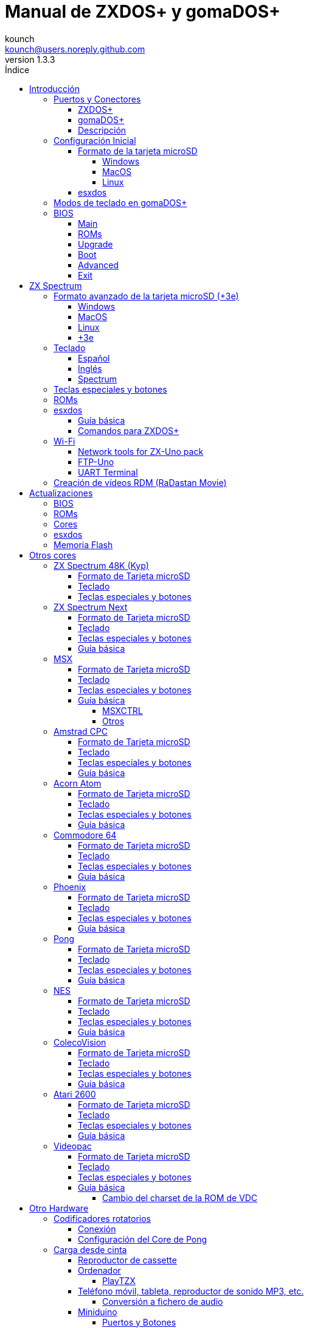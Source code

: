 = Manual de ZXDOS+ y gomaDOS+
:author: kounch
:revnumber: 1.3.3
:doctype: book
:front-cover-image: image:img/portada.jpg[]
:email: kounch@users.noreply.github.com
:Revision: 1.3
:description: Manual en castellano de ZXDOS+ y gomaDOS+
:keywords: Manual, Castellano, ZXDOS+, gomaDOS+
:icons: font
:source-highlighter: rouge
:toc: left
:toc-title: Índice
:toclevels: 4

<<<

== Introducción

ZXDOS+ y gomaDOS+ son la continuación de http://zxuno.speccy.org[ZX-Uno] un proyecto de hardware y software basado en una placa FPGA programada para trabajar como un ordenador ZX Spectrum, y creado por el equipo de ZX-Uno: Superfo, AVillena, McLeod, Quest y Hark0.

Con el paso del tiempo, el proyecto ha ido creciendo, de forma que es posible instalar distintas configuraciones de software (cores) en la memoria flash de la FPGA, y que trabajan como otros sistemas distintos del ZX Spectrum, pudiendo elegir arrancar el ZXDOS+ con la configuración que se desee de entre todas las instaladas.

La página oficial de ZXDOS+ y gomaDOS+ es http://zxdos.forofpga.es.

La mayoría de las funciones y características de ZXDOS+ y gomaDOS+ son las mismas, así que, en este documento, se hablará, en general, de ZXDOS+, indicando las diferencias con gomaDOS+ donde sea necesario.

<<<

=== Puertos y Conectores

==== ZXDOS+

[.text-center] 
image:img/ZXDOSfront.jpg[pdfwidth=90%]

[.text-center] 
image:img/ZXDOSback.jpg[pdfwidth=90%]

<<<

==== gomaDOS+

[.text-center] 
image:img/gomaDosBack.jpg[pdfwidth=90%]

==== Descripción

[cols=2*] 
|===
|1
|Interruptor
|2
|Ranura microSD
|3
|JTAG y Joystick
|4
|Salida de Sonido
|5
|Entrada de Sonido
|6
|Salida RGB/VGA
|7
|Enchufe de Alimentación
|8
|Puerto de expansión
|9
|Puerto de Joystick Izquierdo
|10
|Puerto de Joystick Derecho
|11
|Puerto de Teclado PS/2
|12
|Puerto de Ratón PS/2
|0
|Puerto USB (PS/2)
|===

<<<

=== Configuración Inicial

Para poder poner en marcha un ZXDOS+ o gomaDOS+ hace falta, al menos, lo siguiente:

- Un cargador USB, una TV u otro dispositivo que ofrezca alimentación USB
- Un cable y un monitor VGA
- Un teclado PS/2 (en el caso de ZXDOS+)

Para poder aprovechar todo su potencial, es útil tener también:

- Una tarjeta microSD, no necesariamente muy grande
- Unos altavoces de PC para conectar a la salida de audio, o un cable jack-stereo a dos conectores RCA rojo/blanco para conectar a la TV (opcional en gomaDOS+, ya que tiene beeper incorporado)
- Un joystick norma Atari, como por ejemplo, un gamepad DB9 de Megadrive (se necesita el adaptador de joystick en el caso de gomaDOS+)
- Un ratón PS/2 (se necesista adaptador PS/2 a USB en el caso de gomaDOS+)
- Un cable con un jack estéreo de 3,5 mm en un extremo y los dos canales de sonido divididos en dos salidas mono en el otro, si se quiere usar algún dispositivo de reproducción y/o grabación de audio, como por ejemplo un Miniduino (<<#_miniduino,ver la sección correspondiente más adelante>>), un PC/Mac/Raspberry PI, etc. o un reproductor/grabador de https://es.wikipedia.org/wiki/Casete[cassette]. El canal derecho se utiliza como entrada (EAR) y el canal izquierdo se puede usar como salida de grabación (MIC).

==== Formato de la tarjeta microSD

Para poder utilizar una tarjeta microSD, esta debe tener, al menos, una partición (la primera en el caso de haber varias) en formato FAT16 o FAT32 (según el caso, se recomienda uno u otro formato para compatibilidad con distintos cores de terceros). Para el core de Spectrum, tambén es posible tener <<#_formato_avanzado_de_la_tarjeta_microsd_3e,una primera partición en formato +3DOS y luego otra(s) en formato FAT16 o FAT32>>, para su uso con una ROM de +3e.

[NOTE]
====
El tamaño máximo de una partición FAT16 son 4GB
====

===== Windows

Para configuraciones sencillas, y tarjetas del tamaño adecuado (menos de 2GB para FAT16 o menos de 32GB para FAT32), se puede utilizar https://www.sdcard.org/downloads/formatter/[la herramienta de formato oficial de la SD Association].

Para otras configuraciones, y según la versión de sistema operativo de que se disponga, se podrá utilizar la herramienta de línea de comandos `diskpart` o bien la interfaz gráfica de administración de discos del sistema.

===== MacOS

Para configuraciones sencillas, y tarjetas del tamaño adecuado (menos de 2GB para FAT16 o menos de 32GB para FAT32), se puede utilizar https://www.sdcard.org/downloads/formatter/[la herramienta de formato oficial de la SD Association] o la Utilidad de Discos incluida con el sistema operativo.

Para configuraciones más complejas, será necesario utilizar la línea de comandos.

Por ejemplo, en MacOS, para formatear una tarjeta con una única partición FAT16 (si la tarjeta es de 2GB o menos de tamaño), que figura como `disk6` en la lista de dispositivos:

[source,shell]
----
diskutil unmountDisk /dev/disk6
diskutil partitionDisk /dev/disk6 MBR "MS-DOS FAT16" ZXDOSPLUS R
----

Para dividirla en dos particiones iguales (si la tarjeta es de 4GB o menos de tamaño):

[source,shell]
----
diskutil unmountDisk /dev/disk6
diskutil partitionDisk /dev/disk6 MBR "MS-DOS FAT16" ZXDOSPLUS 50% "MS-DOS FAT16" EXTRA 50%
----

Para crear dos primeras particiones FAT16 de 4GB (por ejemplo, para usar con el core de MSX) y usar el resto del espacio con otra más en formato FAT32 (para tarjetas de más de 8GB):

[source,shell]
----
diskutil unmountDisk /dev/disk6
diskutil partitionDisk /dev/disk6 MBR %DOS_FAT_16% ZXDOSPLUS 4G %DOS_FAT_16% EXTRA 4G "MS-DOS FAT32" DATA R
sudo newfs_msdos -F 16 -v ZXDOSPLUS -b 4096 -c 128 /dev/rdisk6s1
sudo newfs_msdos -F 16 -v EXTRA -b 4096 -c 128 /dev/rdisk6s2
----

[NOTE]
====
El comando `diskutil` no permite crear particiones FAT16 de más de 2G de tamaño y formatearlas a la vez. Por eso, en el último caso, se crean primero las particiones y luego se formatean en FAT16.
====

Para crear una partición FAT32 de 4GB (por ejemplo, para usar con el core de Amstrad CPC) y usar el resto del espacio con otra más en formato FAT32 (para tarjetas de más de 4GB de tamaño):

[source,shell]
----
diskutil unmountDisk /dev/disk6
diskutil partitionDisk /dev/disk6 MBR "MS-DOS FAT32" ZXDOSPLUS 4G "MS-DOS FAT32" EXTRA R
----

===== Linux

Existen multitud de herramientas en Linux que permiten formatear y particionar el contenido de una tarjeta SD (como `fdisk`, `parted`, `cfdisk`, `sfdisk` o `GParted`). Sólo se ha de tener en cuenta que el esquema de particiones a utilizar siempre ha de ser MBR, y la primera partición (la que se utilizará para esxdos) ha de ser primaria.

<<<

==== esxdos

https://esxdos.org/index.html[esxdos] es un firmware para la interfaz the DivIDE/DivMMC, que el ZXDOS+ implementa, y que permite el acceso a dispositivos de almacenamiento como la tarjeta microSD. Incluye comandos similares a los de UNIX, aunque para usarlos hay que precederlos con un punto, por ejemplo `.ls`, `.cd`, `.mv`, etc.

Para poder utilizarlo es necesario incluir los ficheros correspondientes en la primera partición de la tarjeta microSD.

En el momento de escribir este documento, la versión incluida con ZXDOS+ es la 0.8.6, y se puede descargar desde la página oficial http://www.esxdos.org/files/esxdos086.zip[en este enlace].

Una vez descargado y descomprimido, se han de copiar, a la raíz de la tarjeta, los directorios `BIN`, `SYS` y `TMP` con todo su contenido. 

Si todo se ha hecho correctamente, al encender el core Spectrum de ZXDOS+ se verá cómo esxdos detecta la tarjeta y carga los componentes necesarios para funcionar.

[.text-center] 
image:./img/esxdos.png[pdfwidth=70%]

<<<

Es recomendable, además, añadir los comandos esxdos específicos para ZXDOS+. Estos se pueden obtener en la página con el código fuente del proyecto (https://github.com/zxdos/zxuno/tree/master/SD[aquí], https://github.com/zxdos/zxuno/tree/master/[aquí] y https://guest:zxuno@svn.zxuno.com/svn/zxuno/software/upgrade[aquí]), y son los siguientes:

    back16m
    backzx2
    backzxd
    corebios
    dmaplayw
    esprst
    iwconfig
    joyconf
    keymap
    loadpzx
    playmid
    playrmov
    romsback
    romsupgr
    upgr16m
    upgrzx2
    upgrzxd
    zxuc
    zxunocfg

<<#_comandos_para_zxdos+,Más adelante>> se explica lo que hace cada uno de ellos.

<<<

=== Modos de teclado en gomaDOS+

El teclado de gomaDOS+ al ser similar al teclado del ZX Spectrum original, carece de algunas de teclas existentes en un teclado moderno de PC. Internamente, el teclado de membrana está conectado a una placa Arduino, que se encarga de transformar las pulsaciones al protocolo PS/2 de teclado. Esta placa está programada de manera que pueda comportarse de distintas maneras según nos interese.

Por defecto, está configurado en modo ZX Spectrum. Para cambiar a otro modo, se debe pulsar `Caps Shift+Symbol Shift+U` y luego la tecla correspondiente. Al hacerlo, se tecleará automáticamente un texto indicando el modo seleccionado (por ejemplo: `.zx` si se pulsa `Caps Shift+Symbol Shift+U` y luego `0`).

La siguiente tabla indica los distintos modos y la tecla de activación asociada:

[%header,cols=2*] 
|===
|Modo
|Tecla
|ZX Spectrum
|`0`
|Amstrad CPC
|`1`
|MSX
|`2`
|Commodore 64
|`3`
|Atari 800XL
|`4`
|BBC Micro
|`5`
|Acorn Electron
|`6`
|Apple (I y II)
|`7`
|Commodore VIC 20
|`8`
|PC XT
|`9`
|Oric Atmos
|`A`
|SAM Coupé
|`B`
|Jupiter ACE
|`C`
|===

<<<

La distribución del teclado en modo ZX Spectrum, con la pulsación asociada al combinar junto con `Caps Shift+Symbol Shift`, se puede resumir según el siguiente esquema:

[cols=10*] 
|===
^|**1**
^|**2**
^|**3**
^|**4**
^|**5**
^|**6**
^|**7**
^|**8**
^|**9**
^|**0**
^|`F1`
^|`F2`
^|`F3`
^|`F4`
^|`F5`
^|`F6`
^|`F7`
^|`F8`
^|`F9`
^|`F1`
^|**Q**
^|**W**
^|**E**
^|**R**
^|**T**
^|**Y**
^|**U**
^|**I**
^|**O**
^|**P**
^|`F11`
^|`F12`
^|
^|
^|
^|
^|`Modo`
^|
^|
^|
^|**A**
^|**S**
^|**D**
^|**F**
^|**G**
^|**H**
^|**J**
^|**K**
^|**L**
^|**Enter**
^|
^|
^|
^|
^|`BlqDs`
^|
^|
^|
^|
^|
^|**CShift**
^|**Z**
^|**X**
^|**C**
^|**V**
^|**B**
^|**N**
^|**M**
^|**SShift**
^|**Space**
^|
^|
^|`Guarda`
^|
^|`Vers`
^|`hRes`
^|`sRes`
^|
^|
^|
|===

Donde:

- `BlqDs`: `Bloq. Despl.` cambia de modo video compuesto a VGA y viceversa (en el core de Next, se debe usar `Caps Shift+Symbol Shift+2` o `F2`)
- `Guarda`: Define el modo actual como el modo por defecto
- `Vers`: Muestra (teclea) la versión actual del firmware
- `hRes`: Hard Reset
- `sRes`: Soft Reset

<<<

La lista completa de combinaciones de teclado (y el modo en que se pueden utilizar) es la siguiente:

[%header,cols=3*] 
|===
|Caps S.+Symbol S.
|Modo
|Acción
|1
|Todos
|`F1`
|2
|Todos
|`F2`
|3
|Todos
|`F3`
|4
|Todos
|`F4`
|5
|Todos
|`F5`
|6
|Todos
|`F6`
|7
|Todos
|`F7`
|8
|Todos
|`F8`
|9
|Todos
|`F9`
|0
|Todos
|`F10`
|Q
|Todos
|`F11`
|W
|Todos
|`F12`
|S
|C64
|`Ctrl+F12`
|E
|Acorn/CPC
|`Re Pág`
|R
|Acorn
|`PgAbajo`
|U
|Todos
|`Modo`
|G
|ZX/MSX/C64
|`BlqDs`
|X
|Todos
|`Guarda`
|C
|PC
|`OPQA`
|V
|Todos
|`Versión`
|B
|ZX
|`Ctrl+Alt+Bcksp`
|N
|ZX
|`Ctrl+Alt+Supr`
|===

<<<

=== BIOS

Si se pulsa la tecla `F2` (`Caps Shift+1` en gomaDOS+) durante el arranque, se tendrá acceso a la configuración de BIOS. El firmware de BIOS es el primer programa que se ejecuta cuando se enciende el ZXDOS+. El propósito fundamental del software de BIOS es iniciar y probar el hardware y cargar uno de los cores instalados.

Usando las teclas de cursor izquierda y derecha (`Caps Shift+5` y `Caps Shift+8` en gomaDOS+), se puede navegar por las pantallas de configuración de la BIOS. Con las teclas arriba y abajo (`Caps Shift+7` y `Caps Shift+6` en gomaDOS+) se pueden elegir los distintos elementos de cada pantalla y, con la tecla `Enter`, es posible activar y elegir las opciones de cada una de estas. La tecla `Esc` (`Caps Shift+Espacio` en gomaDOS+) sirve para cerrar las ventanas de opciones abiertas sin aplicar ninguna acción.

==== Main

[.text-center] 
image:img/bios.png[pdfwidth=70%]

En la primera pantalla de configuración, además de poder ejecutar distintas pruebas, se puede definir el comportamiento por defecto para lo siguiente:

- Espera en el arranque (Boot Timer): Indica el tiempo que está la pantalla de arranque disponible (o la oculta por completo)
- Comprobar CRC de las ROMs (Check CRC): Para comprobar la integridad de las ROMs al cargarlas (más seguro) u omitirla (más rápido)
- Tipo de teclado (Keyboard)
- Timing: Para definir el comportamiento de la ULA (Modo 48K, Modo 128K, Modo Pentagon)
- Contención de memoria (Contended)
- DivMMC
- Soporte NMI para DivMMC
- Soporte para nuevos modos gráficos (ULAPlus, Timex, Radastan)

Se puede consultar información más tecnica en http://www.zxuno.com/wiki/index.php/ZX_Spectrum[la Wiki de ZX-Uno].

==== ROMs

[.text-center] 
image:img/bios2.png[pdfwidth=70%]

La segunda pantalla muestra las ROMs de ZX Spectrum instaladas y permite reordenar (Move Up, Move Down), renombrar (Rename) o borrar (Delete) cada una de ellas, así como elegir la que se cargará por defecto en el arranque (Set Active).

==== Upgrade

[.text-center] 
image:img/bios3.png[pdfwidth=70%]

La pantalla _Upgrade_ se utiliza para realizar las distintas actualizaciones del contenido de la memoria Flash: esxdos, BIOS, Cores, etc. (véase <<#_actualizaciones,el apartado correspondiente a actualizaciones>> para más información).

==== Boot

[.text-center] 
image:img/bios4.png[pdfwidth=70%]

En la pantalla _Boot_ se puede elegir qué core de los instalados se desea que cargue por defecto en el arranque.

<<<

==== Advanced

[.text-center] 
image:img/bios5.png[pdfwidth=70%]

La pantalla de configuración avanzada sirve para modificar los siguientes ajustes:

- Distribución del teclado (Keyb Layout): Ver <<#_teclado,el apartado correspondiente >> para más información)
- Comportamiento del joystick emulado con el teclado numérico (Joy Keypad): Kempston, Sinclair Joystick 1, Sinclair Joystick 2, Protek o Fuller
- Comportamiento de un joystick conectado al puerto (Joy DB9): Kempston, Sinclair Joystick 1, Sinclair Joystick 2, Protek, Fuller o simular las teclas `Q`, `A`, `O`, `P`, `Espacio` y `M`
- Salida de vídeo (Video): PAL, NTSC o VGA
- Simulación de línea de exploración (Scanlines): Activas (Enabled) o inactivas (Disabled)
- Frecuencia horizontal de VGA (Frequency): 50, 51, etc.
- Velocidad de la CPU: Normal (1x) o acelerada (2X, 3X, etc.)
- Csync: Spectrum o PAL

<<<

==== Exit

[.text-center] 
image:img/bios6.png[pdfwidth=70%]

Finalmente, desde la última pantalla se puede:

- Salir de la configuración de BIOS guardando los cambios (Save Changes & Exit)
- Descartar los cambios y salir (Discard Changes & Exit)
- Guardar los cambios sin salir (Save Changes)
- Descartar los cambios (Discard Changes)

== ZX Spectrum

El core principal es el que implementa un ordenador ZX Spectrum. Este core es especial, y no se puede sustibuir por otro que no sea de ZX Spectrum, ya que el ZXDOS+ lo utiliza para su funcionamiento.

Estas son algunas de sus principales características:

- Implementación ZX Spectrum 48K, 128K, Pentagon y Chloe 280SE
- ULA con modos ULAplus, Timex y modo Radastan (incluyendo scroll por hardware y grupo de paleta seleccionable)
- Posibilidad de desactivar la contención de memoria (para compatibilidad con Pentagon 128)
- Posibilidad de elegir el comportamiento del teclado (issue 2 o issue 3)
- Posibilidad de elegir el timing de la ULA (48K, 128K o Pentagon)
- Control del encuadre de pantalla configurable para tipo de timing, y posibilidad de elegir entre sincronismos originales de Spectrum o sincronismos estándar PAL progresivo.
- Soporte de la MMU horizontal del Timex con bancos HOME, DOC y EXT en RAM.
- Interrupción ráster programable en número de línea, para cualquier linea de TV.
- Posibilidad de activar/desactivar los registros de manejo de bancos de memoria, para mejor compatibilidad con cada modelo implementado
- Posibilidad de activar/desactivar los dispositivos incorporados al core para mejorar la compatibilidad con ciertos programas
- Soporte ZXMMC para +3e y soporte DIVMMC para esxdos y firmwares compatibles
- Soporte Turbo Sound
- Soporte de SpecDrum
- Cada canal A,B,C de los dos chips AY-3-8912, beeper y SpecDrum pueden dirigirse a las salidas izquierda, derecha, ambas o ninguna, permitiendo la implementación de configuraciones tales como ACB, ABC, etc.
- Soporte de joystick real y joystick en teclado con protocolo Kempston, Sinclair 1 y 2, Cursor, Fuller y QAOPSpcM.
- Soporte de modo turbo a 7MHz, 14MHz, 28MHz
- Soporte de teclado con protocolo PS/2 y mapeado configurable por el usuario desde el propio Spectrum.
- Soporte de ratón PS/2 emulando el protocolo Kempston Mouse.
- Posibilidad de salida de video en modo de video compuesto, RGB 15kHz, o VGA.
- Frecuencia de refresco vertical seleccionable por el usuario para mejorar la compatibilidad con monitores VGA.
- Soporte de arranque multicore: desde el Spectrum se puede seleccionar una dirección de la SPI Flash y la FPGA cargará un core desde ahí.

<<<<

=== Formato avanzado de la tarjeta microSD (+3e)

Una de las ROM que se pueden cargar con el core de ZX Spectrum es la de ZX Spectrum +3e, que es una versión mejorada del Sinclair ZX Spectrum +3, y que soporta el uso de discos duros o tarjetas de memoria.

El +3e usa su propio esquema de particionado (llamado IDEDOS) para dividir el disco duro en diferentes particiones donde se pueden almacenar datos. Se necesita una version 1.28 o superior de la ROM para poder compartir particiones IDEDOS con particiones MBR. En otro caso, se ha dedicar la tarjeta completa al particionado IDEDOS.

[WARNING]
====
El esquema de particionado que se presentará a continuación sólo se podrá utilizar con el core de Spectrum.
====

[TIP]
====
En IDEDOS, cada partición puede tener un tamaño entre 1 y 16 Megabytes (un millón de bytes), y cada disco puede tener entre 1 y 65535 particiones. Por tanto, lo máximo que se puede ocupar de una tarjeta será alrededor de 1GB de espacio.
====

A continuación se explica una forma de dividir una tarjeta en dos o tres partes, con la primera partición IDEDOS (1GB de tamaño), la segunda FAT16 (4GB) y la tercera FAT32 (resto del espacio de la tarjeta).

En la segunda particion se puede instalar, tal y como se explicó anteriormente <<#_esxdos,exsdos>> y otros programas.

==== Windows

Se puede utilizar el administrador de discos de Windows. Los pasos a seguir serían:

. Eliminar todas las particiones de la tarjeta

. Crear una partición extendida, del tamaño que se quiera utilizar para IDEDOS

. Crear una partición primaria de 4GB y formatear como FAT16

. Opcionalmente, crear otra partición primaria ocupando el resto del espacio y formatear como FAT32

<<<<

==== MacOS

Será necesario utilizar la línea de comandos. Lo primero es determinar el disco a formatear:

[source,shell]
----
diskutil list
----

En este ejemplo sería el disco 6:

[source]
----
(...)
/dev/disk6 (external, physical):
   #:                       TYPE NAME                    SIZE       IDENTIFIER
   0:     FDisk_partition_scheme                        *15.9 GB    disk6
   1:                 DOS_FAT_32 UNKNOWN                 15.9 GB    disk6s1
----

Pasos a seguir:

. Expulsar el disco y editar el esquema de particiones (el segundo paso requiere permisos de administrador):

[source,shell]
----
diskutil unmountDisk /dev/disk6
sudo fdisk -e /dev/rdisk6
----

[source]
----
fdisk: could not open MBR file /usr/standalone/i386/boot0: No such file or directory
Enter 'help' for information
fdisk: 1> erase
fdisk:*1> edit 1
Partition id ('0' to disable)  [0 - FF]: [0] (? for help) 7F
Do you wish to edit in CHS mode? [n] 
Partition offset [0 - 31116288]: [63] 128
Partition size [1 - 31116287]: [31116287] 2017152

fdisk:*1> edit 2
Partition id ('0' to disable)  [0 - FF]: [0] (? for help) 0E
Do you wish to edit in CHS mode? [n] 
Partition offset [0 - 31116288]: [2017280]  
Partition size [1 - 29099135]: [29099135] 7812504

fdisk:*1> flag 2
----

[source]
----
fdisk:*1> edit 3
Partition id ('0' to disable)  [0 - FF]: [0] (? for help) 0B
Do you wish to edit in CHS mode? [n] 
Partition offset [0 - 31116288]: [9829784] 
Partition size [1 - 21286504]: [21286504] 

fdisk:*1> print
         Starting       Ending
 #: id  cyl  hd sec -  cyl  hd sec [     start -       size]
------------------------------------------------------------------------
 1: 7F 1023 254  63 - 1023 254  63 [       128 -    2017152] <Unknown ID>
 2: 0E 1023 254  63 - 1023 254  63 [   2017280 -    7812504] DOS FAT-16  
 3: 0B 1023 254  63 - 1023 254  63 [   9829784 -   21286504] Win95 FAT-32
 4: 00    0   0   0 -    0   0   0 [         0 -          0] unused  

fdisk:*1> write
fdisk: 1> quit
----

[start=2]
. Formatear las particiones FAT (requiere permisos de administrador)

[source,shell]
----
diskutil unmountDisk /dev/disk6
sudo newfs_msdos -F 16 -v ZXDOSPLUS -b 4096 -c 128 /dev/rdisk6s2
sudo newfs_msdos -F 32 -v EXTRA -b 4096 -c 128 /dev/rdisk6s3
----

[start=3]
. Comprobar cómo el esquema de particiones ha cambiado y ya es el que se deseaba:

[source,shell]
----
diskutil list
----

[source]
----
(...)
/dev/disk6 (external, physical):
   #:                       TYPE NAME                    SIZE       IDENTIFIER
   0:     FDisk_partition_scheme                        *15.9 GB    disk6
   1:                       0x7F                         1.0 GB     disk6s1
   2:             Windows_FAT_16 ZXDOSPLUS               4.0 GB     disk6s2
   3:                 DOS_FAT_32 EXTRA                   10.9 GB    disk6s3
----

==== Linux

Será necesario utilizar la línea de comandos. Lo primero es determinar el disco a formatear:

[source,shell]
----
lsblk
----

<<<<

En este ejemplo sería `sdc`:

[source]
----
NAME         MAJ:MIN RM  SIZE RO TYPE MOUNTPOINT
(..)
sdc          179:0    0 15,8G  0 disk 
└─sdc1       179:1    0 15,8G  0 part 
----

Pasos a seguir:

. Comprobar que no está montado y editar el esquema de particiones (este paso requiere permisos de root):

[source,shell]
----
sudo fdisk -e /dev/sdc
----

[source]
----
Enter 'help' for information
fdisk: 1> erase
fdisk:*1> edit 1
Partition id ('0' to disable)  [0 - FF]: [0] (? for help) 7F
Do you wish to edit in CHS mode? [n] 
Partition offset [0 - 31116288]: [63] 128
Partition size [1 - 31116287]: [31116287] 2017152

fdisk:*1> edit 2
Partition id ('0' to disable)  [0 - FF]: [0] (? for help) 0E
Do you wish to edit in CHS mode? [n] 
Partition offset [0 - 31116288]: [2017280]  
Partition size [1 - 29099135]: [29099135] 7812504

fdisk:*1> flag 2

fdisk:*1> edit 3
Partition id ('0' to disable)  [0 - FF]: [0] (? for help) 0B
Do you wish to edit in CHS mode? [n] 
Partition offset [0 - 31116288]: [9829784] 
Partition size [1 - 21286504]: [21286504] 

fdisk:*1> print
         Starting       Ending
 #: id  cyl  hd sec -  cyl  hd sec [     start -       size]
------------------------------------------------------------------------
 1: 7F 1023 254  63 - 1023 254  63 [       128 -    2017152] <Unknown ID>
 2: 0E 1023 254  63 - 1023 254  63 [   2017280 -    7812504] DOS FAT-16  
 3: 0B 1023 254  63 - 1023 254  63 [   9829784 -   21286504] Win95 FAT-32
 4: 00    0   0   0 -    0   0   0 [         0 -          0] unused  

fdisk:*1> write
fdisk: 1> quit
----

[start=2]
. Formatear las particiones FAT (requiere permisos de root)

[source,shell]
----
sudo mkfs.fat -F 16 /dev/sdc2
sudo mkfs.fat -F 32 /dev/sdc3
----

[start=3]
. Verificar que el esquema de particiones ha cambiado y ya es el que se quería:

[source,shell]
----
lsblk
----

[source]
----
NAME      MAJ:MIN RM  SIZE RO TYPE MOUNTPOINT
(...)
sda      179:0    0 15,8G  0 disk 
├─sda1   179:1    0    1G  0 part 
├─sda2   179:2    0    4G  0 part 
├─sda3   179:3    0 10,8G  0 part 
----

==== +3e

Una vez preparada la tarjeta para su uso, se puede arrancar el core de Spectrum con una ROM de +3e, y formatear la parte de IDEDOS según se desee.

El primer paso consiste en determinar la geometría de la microSD. Con la tarjeta insertada en el ZXDOS+, desde el core de Spectrum con la ROM de +3e, ejecutar el comando:

[source,basic]
----
CAT TAB
----

Esto devoverá un resultado indicando el número de https://es.wikipedia.org/wiki/Cilindro-Cabezal-Sector[cilindros, cabezales y sectores].

Teniendo esto en cuenta, calculamos el espacio que ocupa nuestra partición, en cilindros. Por ejemplo, si el número de cilindros obtenido es de 32768, y queremos utilizar 1GB de una tarjeta de 16GB, el número de cilindros que se necesitarían son 32768/16=2048. Por tanto, podemos formatear la partición IDEDOS usando ese número:

[source,basic]
----
FORMAT TO 0,100,2048
----

El primer valor (`0`) indica el disco a utilizar (el primero), el segundo valor es el número máximo de particiones IDEDOS que se podrán usar, y el tercer valor es el número de cilindros a utilizar.

<<<<

Una vez hecho el formato, ya será posible crear nuevas particiones. Por ejemplo, para crear una partición llamada "Software" de 16MB, una llamada "Swap1", de 4MB (para usar como espacio swap) y otra llamada "Utils" de 8MB:

[source,basic]
----
NEW DATA "Software",16
NEW EXP "Swap1",4
NEW DATA "Utils",8
----

Para más información sobre el uso de los distintos comandos de +3e para acceso al disco, se puede visitar https://worldofspectrum.org/zxplus3e/espanol/index.html[esta página en World of Spectrum].

<<<

=== Teclado

El mapa de teclado (asignación de las teclas físicas del teclado con las pulsaciones que se presentan a los distinto cores) se cambia desde el menú `Advanced` de la BIOS. Existen tres mapas distintos a elegir: Español (por defecto), inglés, y Spectrum (avanzado).

También se puede cambiar con la utilidad `keymap`. Dentro de `/bin` hay que crear un directorio llamado `keymaps` y ahí copiar los mapas de teclado se desee usar. Por ejemplo, para cambiar al mapa US hay que escribir `.keymap us` desde esxdos.

Para que el mapa se conserve después de un master reset, hay que tener seleccionado `Default` en la configuración de BIOS.

Para más información, consultar http://www.zxuno.com/forum/viewtopic.php?f=37&t=208[este mensaje en el foro de ZX-Uno].

==== Español

[.text-center] 
image:./img/keyboardEsp.png[pdfwidth=70%]

==== Inglés

[.text-center] 
image:./img/keyboardEng.png[pdfwidth=70%]

==== Spectrum   

[.text-center] 
image:./img/keyboardAV.png[pdfwidth=70%]

<<<

=== Teclas especiales y botones

Las combinaciones específicas de gomaDOS+ que se indican a continuación se corresponden con el modo de teclado `ZX`. Véase el <<#_modos_de_teclado_en_gomados,apartado dedicado a los modos de teclado>> de gomaDOS+ para más información. También se pueden utilizar las equivalentes en el modo de teclado `PC XT` (Por ejemplo, `Caps Shift+Symbol Shift+2` en vez de `Caps Shift+1`).

Teclas especiales durante el arranque:

- `F2` (`Caps Shift+1` en gomaDOS+) Entrar en la BIOS
- `Bloq. Mayús` o `Cursor abajo` (`Caps Shift+2` en gomaDOS+): Menú de selección de cores
- `Esc` (`Caps Shift+Espacio` en gomaDOS+): Menú de selección de ROMS del core de ZX Spectrum
- `R`: Carga la rom del core de ZX Spectrum en modo "real" deshabilitando esxdos, nuevos modos gráficos, etc.
- `/` (del teclado numérico, `Symbol Shift+V` en gomaDOS+): Carga la ROM por defecto del core de ZX Spectrum en modo "root"
- Número del `1` al `9`: Cargar el core en la ubicación de la Flash correspondiente a dicho número

Teclas especiales que se pueden utilizar durante la ejecución del core principal (ZX Spectrum):

- `Esc` (`Caps Shift+Espacio` en gomaDOS+): BREAK
- `F2` (`Caps Shift+1` en gomaDOS+): Edit
- `F5` (`Caps Shift+Symbol Shift+5` en gomaDOS+): NMI
- `F7` (`Caps Shift+Symbol Shift+7` en gomaDOS+): Reproducir o Pausa en la reproducción de archivos .PZX
- `F8` (`Caps Shift+Symbol Shift+8` en gomaDOS+): Rebobinar el archivo .PZX hasta la marca anterior
- `F10` (`Caps Shift+9` en gomaDOS+): Graph
- `F12` (`Caps Shift+Symbol Shift+W` en gomaDOS+): Turbo Boost. Pone a la CPU a 28MHz mientras se mantenga pulsada (a partir del core EXP27).
- `Ctrl+Alt+Backspace` (`Caps Shift+Symbol Shift+B` en gomaDOS+): Hard reset. Backspace es la tecla de borrar hacia atrás, encima de `Enter`.
- `Ctrl+Alt+Supr` (`Caps Shift+Symbol Shift+N` en gomaDOS+): Soft reset.
- `Bloq. Despl.` (`Caps Shift+Symbol Shift+G` en gomaDOS+): cambia de modo video compuesto a VGA y viceversa.

<<<

=== ROMs

El core de ZX Spectrum tiene la capacidad de inicializar utilizando diferentes versiones de ROM (48K, 128K, Plus 2, etc.). Estas se almacenan en la memoria flash del ZXDOS+, y se puede elegir cuál cargar, pulsando la tecla `Esc` durante el arranque. También es posible definir desde la configuración de BIOS, cuál es la ROM que se desea que se cargue por defecto.

Véase el <<#_roms_3,apartado de actualizaciones>> para más información sobre cómo ampliar o modificar las ROMs almacenadas en la memoria flash.

<<<

=== esxdos

==== Guía básica

Existen dos tipos diferentes de comandos de esxdos, los llamados comandos "DOT", que, como su nombre indica, comienzan por un punto, y las extensiones de la funcionalidad de comandos existentes en BASIC.

Los principales comandos "DOT" commands son los siguientes:

- `128`: Para pasar al modo 128K desde el modo 48K.
- `cd`: Cambiar el directorio actual de trabajo.
- `chmod`: cambiar los atributos de los ficheros de la tarjeta SD.
- `cp`: Copiar un archivo.
- `divideo`: Reproduce un archivo de video DivIDEo (.DVO).
- `drives`: Mostrar las unidades disponibles.
- `dskprobe`: Utilidad para ver el contenido a bajo nivel de un dispositivo de almacenamiento.
- `dumpmem`: Permite volcar contenido de la memoria RAM a un fichero.
- `file`: Intenta determinar el tipo de un fichero por su contenido (como el comando de UNIX).
- `gramon`: Monitor para buscar gráficos, sprites, fuentes de texto, etc. en la memoria RAM.
- `hexdump`: Muestra el contenido de un fichero usando notación hexadecimal.
- `hexview`: Permite ver y navegar por el contenido de un fichero usando notación hexadecimal.
- `launcher`: Crea un atajo (launcher) para abrir directamente un fichero TAP.
- `ls`: Ver el contenido de un directorio.
- `lstap`: Ver el contenido de un fichero .TAP
- `mkdir`: Crear un directorio.
- `mktrd`: Crear un fichero imagen de disquete .TRD
- `more`: Ver el contenido de un archivo de texto.
- `mv`: Mover un archivo.
- `partinfo`: Muestra información sobre las particiones de un dispositivo de almacenamiento.
- `playpt3`: Reproducir un archivo musical .PT3.
- `playsqt`: Reproducir un archivo musical .SQT.
- `playstc`: Reproducir un archivo musical .STC.
- `playtfm`: Reproducir un archivo musical .TFC.
- `playwav`: Reproducir un archivo de audio .WAV.
- `rm`: Borrar un archivo o directorio.
- `snapload`: Carga ficheros snapshot.
- `speakcz`: Reproduces texto usando pronunciación checa.
- `tapein`: Montar un archivo .TAP para poder ser utilizado luego desde BASIC con la sentencia LOAD
- `tapeout`: Montar un archivo .TAP para poder ser utilizado luego desde BASIC con la sentencia SAVE
- `vdisk`: Monta una unidad de disquete .TRD para usar en el entorno TR-DOS (Una vez montadas todas las unidades deseadas, se puede entrar en el emulador de TR-DOS escribiendo: `RANDOMIZE USR 15616`)

Algunos comandos extendidos de BASIC son:

- `GO TO` para cambiar de unidad y/o directorio (ej: `GO TO hd1` o `GO TO hd0"juegos"`)
- `CAT` para mostrar el contenido de una unidad
- `LOAD` para cargar un fichero desde una unidad (programa en BASIC, pantalla, código, etc. por ejemplo `LOAD *"Pantalla.scr" SCREEN$`)
- `SAVE` para guardar datos en un fichero  (Ej: `SAVE *"Programa.bas"`)
- `ERASE` para borrar un fichero

Además, esxdos incluye un gestor NMI, es decir, una aplicación que se carga cuando se pulsa NMI (F5) y que facilita la navegación por la tarjeta microSD y la carga de algunos tipos de archivo (TAP, Z80, TRD, etc.). Pulsando la tecla "H" se accede a una pantalla de ayuda, en la que se indican todas las teclas disponibles.

[NOTE]
====
El gestor de esxdos muestra las entradas de archivos y directorios en el orden de la tabla FAT interna, y no de manera alfabética. Si se desea ver esta información ordenada, se debe reorganizar la estructura de la tarjeta con una utilidad como FAT Sorter para Windows, https://fatsort.sourceforge.io/[FATsort] para Linux y MacOS, https://www.luisrios.eti.br/public/en_us/projects/yafs/[YAFS], http://www.trustfm.net/software/utilities/SDSorter.phpp[SDSorter] u otros.
====

<<<

==== Comandos para ZXDOS+

Tal y como se ha explicado en la parte de instalación, existe una serie de comandos que son exclusivos para ZXDOS+, y que se describen a continuación:

- `back16m`: Copia a un fichero `FLASH.ZX1` en el directorio raíz de la tarjeta SD el contenido de una memoria SPI Flash de 16 megas. Se debe ejecutar desde una ROM en modo "root". Tras terminar su ejecución hay que ejecutar el comando `.ls` para que se termine de grabar la cache en la tarjeta.
- `backzx2` o `backzxd`: Genera un fichero `FLASH.ZX2` o `FLASH.ZXD` en el directorio raíz de la tarjeta SD el contenido de una memoria SPI Flash de 32 megas. Se debe ejecutar desde una ROM en modo "root". Cuando termine hay que ejecutar el comando `.ls` para que se termine de grabar la cache en la tarjeta microSD. Si no se hace, la longitud del archivo se quedará en 0 de forma errónea.
- `corebios`: Para hacer una actualización conjunta del core de ZX Spectrum y de la BIOS.
- `dmaplayw`: Reproduce un archivo de audio .WAV,  que debe ser de 8 bits, sin signo y muestreado a 15625 Hz.
- `esprst`: Resetea el módulo WiFi ESP8266(ESP-12).
- `iwconfig`: Configura el módulo WiFi.
- `joyconf`: Configura y prueba los joysticks de teclado y DB9.
- `keymap`: Sirve para cargar una definición de teclado diferente.
- `loadpzx`: Para cargar un archivo de imagen de cinta .PZX.
- `playmid`: Reproduce archivos musicales .MID en el addon MIDI.
- `playrmov`: Reproduce videos en <<#_creación_de_vídeos_rdm_radastan_movie,formato radastaniano (ficheros `.RDM`)>>. Este comando no funciona en modo 48K.
- `romsback`: Copia a un fichero RomPack, llamado `ROMS.ZX1`, en el directorio raíz de la tarjeta microSD todas las ROMS del core ZX Spectrum almacenadas en la memoria SPI Flash. Sólo funciona correctamente en ZX-Uno y ZXDOS (no utilizar en ZXDOS+ o gomaDOS+). Se debe ejecutar desde una ROM en modo "root". 
- `romsupgr`: Copia el contenido de un fichero RomPack, llamado `ROMS.ZX1`, en el directorio raíz de la tarjeta microSD con todas las ROMS para el core ZX Spectrum a la memoria SPI Flash. Se debe ejecutar desde una ROM en modo "root". 
- `upgr16m`: Copia el contenido de un fichero `FLASH.ZX1` en el directorio raíz de la tarjeta SD a una memoria SPI Flash de 16 megas. Se debe ejecutar desde una ROM en modo "root".
- `upgrzx2` o `upgrzxd`: Copia el contenido de un fichero `FLASH.ZX2` o `FLASH.ZXD` a una memoria SPI Flash de 32 megas.Versión del comando upgrade exclusivo para memorias SPI Flash de 32 Megas. Se debe ejecutar desde una ROM en modo "root". 
- `zxuc`: Configura todas las opciones de la BIOS, permitiendo grabar en la microSD las opciones  seleccionadas en archivos de configuración que pueden posteriormente ser cargados.
- `zxunocfg`: Configura determinados aspectos del funcionamiento del ZX-Uno como los timings, la contención, el tipo de teclado, la velocidad de la CPU, el tipo y frecuencia vertical del vídeo.

<<<

=== Wi-Fi

Todos los gomaDOS+, y algunos modelos de ZXDOS+, tienen incorporado un módulo ESP-12 con un chip Wi-Fi https://es.wikipedia.org/wiki/ESP8266[ESP8266], que se puede utilizar fácilmente con un core de ZX Spectrum (por ejemplo, el core EXP27 160820) que tenga sintetizado un dispositivo https://es.wikipedia.org/wiki/Universal_Asynchronous_Receiver-Transmitter[UART], que permite la comunicacion con el módulo.

Para configurar de forma básica el acceso al módulo, existen dos comandos "DOT" que se pueden obtener desde https://github.com/zxdos/zxuno/tree/master/utils[el repositorio oficial en GitHub]:

- `esprst`, que sirve para reiniciar el módulo
- `iwconfig`, que se utiliza para indicar el identificador (SSID) y la contraseña de la red Wi-Fi a la que conectarse, que quedarán almacenados en el fichero `/sys/config/iw.cfg` para que puedan usarlos otros programas.

Por ejemplo:
[source,shell]
----
.iwconfig miwifi miclavedeacceso
----

==== Network tools for ZX-Uno pack

Se trata de un conjunto de programas, desarrollados por Nihirash y que se pueden https://nihirash.net/network-tools-for-zx-uno-pack/[descargar] https://nihirash.net/ugophy-1-0-and-nettools-for-zx-spectrum/#more-71[de su web].

- `netman`: Utilidad sencilla para configurar la conexión Wi-Fi para el resto de programas. No funciona en modo 48K.
- `uGophy`: Cliente de https://es.wikipedia.org/wiki/Gopher[Gopher]. No funciona en modo 48K.
- `irc`: Cliente de https://en.wikipedia.org/wiki/Internet_Relay_Chat[Internet Relay Chat]. Funciona mejor a 14 Mhz.
- `wget`: Utilidad para descargar ficheros vía HTTP (no funciona con HTTPS).
- `platoUNO`: Cliente de https://es.wikipedia.org/wiki/Programmed_Logic_Automated_Teaching_Operations[PLATO]. También funciona mejor a 14 Mhz. Para más información sobre el uso moderno de PLATO, es interesante la web de https://www.irata.online/#about[IRATA.ONLINE].

==== FTP-Uno

Cliente de FTP desarrollado por Yombo, disponible https://github.com/yomboprime/FTP_Uno[en GitHub].

Para utilizarlo, se deben seguir los siguientes pasos:

. Editar el archivo `FTP.CFG` con los datos necesarios (Wi-Fi, servidor FTP al que conectar, etc.)
. Copiar `FTP.CFG` en `/SYS/CONFIG/` en la tarjeta microSD
. Copiar también `ftpUno.tap` al lugar que desee de la tarjeta
. Iniciar el ZXDOS+ y cargar el archivo de cinta `ftpUno.tap`

<<<

==== UART Terminal

Se trata de un programa de ejemplo incluido con la biblioteca de funciones C https://github.com/yomboprime/ZXYLib[ZXYLib] desarrollada por yombo, y que permite enviar directamente pulsaciones de teclado a través del UART, y ver el resultado. Se puede descargar https://github.com/yomboprime/ZXYLib/raw/master/UARTTERM.tap[en este enlace].

Una vez copiado el fichero de cinta `UARTTERM.tap` y cargado, se pueden teclear distintos comandos específicos para el chip ESP8266. Por ejemplo:

- `AT`. Para verificar si hay comunicación con el chipo. El resultado normal, si todo está bien, sería `OK`
- `AT+RST`. Para reiniciar el chip. Es exactamente lo mismo que hace el comando <<#_wi_fi,`esprst`>>
- `AT+GMR`. Para ver información relativa al chip, versión de firmware instalado, etc
- `AT+CWMODE_CUR=1`. Para configurar el chip en modo cliente Wi-Fi de forma temporal, hasta el próximo reinicio
- `AT+CWMODE_DEF=1`. Para configurar el chip en modo cliente Wi-Fi y guardar el ajuste como opción por defecto
- `AT+CWJAP_CUR="<RedWiFi>","<ContraseñaWiFi>"`, donde `<RedWiFi>` es el ID de a red Wi-Fi donde conectar, y `<ContraseñaWiFi>` la contraseña de acceso, conecta temporalente a la red indicada
- `AT+CWJAP_DEF="<RedWiFi>","<ContraseñaWiFi>"`, conecta a la red indicada, y la guarda como red por defecto en la memoria del chip
- `AT+CWAUTOCONN=1` configura el chip para conectarse a la red Wi-Fi por defecto al encenderse (`AT+CWAUTOCONN=0` desactiva esta opción)

Se pueden consultar todos los comandos disponibles en https://www.espressif.com/sites/default/files/documentation/4a-esp8266_at_instruction_set_en.pdf[la documentación oficial del fabricante].

<<<

=== Creación de vídeos RDM (RaDastan Movie)

El comando `PLAYRMOV` reproduce videos en formato radastaniano. Para poder convertir nuestros propios vídeos, se debe obtener la utilidad `makevideoradas` desde el http://svn.zxuno.com/svn/zxuno/software/modo_radastan/videos_radastanianos/[Repositorio SVN]. 

En el caso de Windows, en el propio repositorio hay un ejecutable (`makevideoras.exe`) ya preparado. Para Linux o MacOS, será necesario tener las herramientas de desarrollo correspondientes y compilarlo.

[source,shell]
----
gcc makevideoradas.c -o makevideoradas
----

Una vez dispongamos de `makevideoradas`, necesitaremos otras dos herramientas: https://ffmpeg.org[`ffmpeg`] e https://imagemagick.org/index.php[`imagemagick`]. Estas se pueden instalar con el gestor de paquetes corespondiente (`apt`, `yum`, `pacmam`, `brew`, etc.) o descargando el código fuente y compilándolo también.

Ahora, el primer paso para convertir nuestro vídeo (por ejemplo, `mivideo.mp4`), es exportar los fotogramas como imágenes BMP de 128x96 píxeles de tamaño. Crearemos un directorio temporal (`img` en este ejemplo), donde guardar dichas imágenes.

[source,shell]
----
mkdir img
(...)/ffmpeg -i mivideo.mp4 -vf "scale=128:96,fps=25" -sws_flags lanczos -sws_dither ed -pix_fmt rgb4 -start_number 0 img/output%05d.bmp
----

Ahora transformaremos los ficheros `BMP` a `BMP` (v3) de 16 colores.

[source,shell]
----
(...)/magick mogrify -colors 16 -format bmp -define bmp:format=bmp3 img/*.bmp
----

Finalmente, creamos el fichero `.RDM` (en este ejemplo `mivideo.rdm`) y borramos las imágenes y el directorio temporal.

[source,shell]
----
(...)/makevideoradas img/output
mv img/output.rdm ../mivideo.rdm
rm -rf img
----

En https://www.zonadepruebas.com/viewtopic.php?t=4796&start=110[este hilo del foro Zona de Pruebas] hay más información sobre todo este proceso.

<<<

== Actualizaciones 

=== BIOS

Para actualizar BIOS se ha de obtener un fichero llamado `FIRMWARE.ZX2` (para un ZXDOS+ con placa FPGA LX16) o `FIRMWARE.ZXD` (para un ZXDOS+ con placa FPGA LX25). La última versión de los ficheros de firmware se puede descargar desde https://github.com/zxdos/zxuno/tree/master/firmware[el repositorio oficial]

[WARNING]
====
Actualizar el firmware (BIOS) es delicado, no se debe hacer si no es necesario. En el caso de hacerlo, procurar que el ZXDOS+ tenga alimentación ininterumpida (como un SAI o un USB de portatil con batería).
====

Copiar el fichero en la raíz de la tarjeta MicroSD, encender y pulsar `F2` para entrar en la BIOS, seleccionar `Upgrade`, elegir __"Upgrade BIOS for ZX"__, y luego __"SDfile"__. El sistema leerá el fichero `FIRMWARE...` y avisará cuando esté actualizado.

=== ROMs

La memoria flash del ZXDOS+ dispone de 64 "slots", de 16K cada uno, para almacenar imágenes ROM de ZX Spectrum y compatibles. Así, la ROM del ZX Spectrum original (16K) ocuparía un slot del almacenamiento, la del ZX Spectrum 128K (32K) ocuparía dos slots, y la del ZX Spectrum +2A (64K) ocuparía 4 slots.

Se puede añadir una nueva ROM desde <<#_roms,la pantalla ROMs>> de la BIOS, pulsando la tecla `N`, conectando un cable de audio a la entrada de sonido de la placa, y reproduciendo una cinta de carga de ROM. Las cintas de carga de ROM se pueden crear desde un archivo `.tap` generado con la utilidad `GenRom`, disponible en el https://github.com/zxdos/zxuno/tree/master/modflash[repositorio de código de ZX-Uno].

Para actualizar las ROM instaladas para ZX Spectrum de forma masiva, se ha de obtener un fichero RomPack con el nombre `ROMS.ZX1`, y se tiene que copiar en la tarjeta MicroSD. Arrancar el ZXDOS+ usando una ROM en modo "root", y entonces bastará con introducir el comando `.romsupgr`. Esto grabará todas las ROM, que quedarán disponibles para su uso.

[NOTE]
====
Recordar que, si se inicia el ZXDOS+ pulsando la tecla `/` (del teclado numérico, `Symbol Shift+V` en gomaDOS+), entonces se cargará la ROM por defecto del core de ZX Spectrum en modo "root".
====

Para hacer el proceso contrario (guardar las ROMs en un fichero RomPack llamado `ROMS.ZX1`), se puede usar el comando `.romsback`.

[WARNING]
====
La versión actual de `romsback`, en ZXDOS+, sólo almacena correctamente en RomPack los primeros 35 slots de ROM ocupados.
====

Los ficheros RomPack se pueden editar fácilmente con la utilidad http://guest:zxuno@svn.zxuno.comsvn/zxuno/software/ZX1RomPack/[ZX1RomPack]. Aunque es un programa de Windows, funciona perfectamente, por ejemplo, usando https://www.winehq.org[Wine] o programas similares, tanto en MacOS como en Linux. 

=== Cores

Hay un número de espacios disponibles para almacenar cores (el número depende del tamaño de la SPI Flash del modelo de ZXDOS), estando reservado el primer espacio para el de ZX Spectrum principal (esto no impide tener más cores de ZX Spectrum en otros espacios además del primero).

Los cores oficiales están https://github.com/zxdos/zxdos-plus/tree/master/cores[disponibles para descargar] en el repositorio en GitHub.

Para actualizar o instalar un nuevo core hay varias alternativas. 

La forma más sencilla consiste en obtener la última versión del fichero que lo define, que será un fichero que hay que llamar `COREnn.ZX2` (para un ZXDOS+ con placa FPGA LX16) o `COREnn.ZXD` (para un ZXDOS+ con placa FPGA LX25), donde `nn` es el número de espacio donde realizar la instalación (por ejemplo `CORE2.ZX2` o `CORE2.ZXD` para el espacio 2).

[NOTE]
====
A partir de la version 0.80 de BIOS, los ficheros se nombran usando la convención `COREXXy.ZXn` donde XX _siempre_ es un número de dos digitos. Así, un antiguo fichero `CORE4.ZXD` ha de renombrarse como `CORE04.ZXD`. La parte `y` del nombre se ignora, así que se pueden usar nombres más largos y descriptivos (como, por ejemplo, `CORE04_ejemplo.ZXD`).
====

Copiar el fichero en la raíz de la tarjeta microSD, encender y pulsar `F2` para entrar en la BIOS. Elegir `Upgrade`, seleccionar la fila correspondiente al número de core elegido (por ejemplo, la 2 – justo después de la de Spectrum), pulsar enter y luego __"SD file"__. El sistema leerá el fichero `COREnn...` y avisará cuando esté actualizado, aunque antes preguntará el nombre (con el que se verá en la lista para elegir en el arranque y en el listado de la BIOS). Una vez instalado, se podrá utilizar al arrancar.

[WARNING]
====
La actualización del core de ZX Spectrum es exactamente igual que los otros cores, pero en lugar del fichero `CORE1.ZX2` o `CORE1.ZXD`, ha de ser un fichero llamado `SPECTRUM.ZX2` o `SPECTRUM.ZXD`.
====

=== esxdos

Para actualizar esxdos a una nueva versión, se ha de obtener la distribución desde http://www.esxdos.org[la página oficial].

Una vez descargado y descomprimido, se ha de copiar, a la raíz de la tarjeta, el contenido de los directorios `BIN` y `SYS` sobreescribiendo los existentes (para preservar los comandos exclusivos de ZXDOS+).

Copiar `ESXMMC.BIN` (o `ESXMMC.ROM`, según la versión) en la raíz de la tarjeta microSD.

Iniciar el ZXDOS+ con la tarjeta insertada y pulsar F2 para acceder a la configuración de BIOS. Seleccionar el menú `Upgrade` y elegir __"Upgrade esxdos for ZX"__. En el diálogo que aparece elegir __"SD file"__ y, cuando pregunte __"Load from SD"__ contestar __"Yes"__ a la pregunta __"Are you sure?"__. Se leerá el contenido del fichero `ESXDOS...`, se grabará en la flash y avisará cuando esté actualizado.

Realizar un Hard-reset, o apagar y encender.

Si todo se ha hecho correctamente, al encender el ZXDOS+ se verá cómo esxdos detecta la tarjeta y carga los componentes necesarios para funcionar, mostrando la nueva versión en la parte superior.

=== Memoria Flash

También es posible actualizar la memoria flash de la FPGA. Por el momento desde el menú de la BIOS sólo es posible utilizar imágenes de 16MiB. Para poder usar una imagen de 32MiB, se ha de usar el comando `UPGRZX2` o `UPGRZXD` de <<#_esxdos,esxdos>> y un fichero con el nombre `FLASH.ZX2` o `FLASH.ZXD`.

Copiar el archivo de imagen (de 16MiB) `FLASH.ZXD` en la raíz de la tarjeta microSD.

Iniciar el ZXDOS+ con la tarjeta insertada y pulsar F2 (`Caps Shift+1` en gomaDOS+) para acceder a la configuración de BIOS. Seleccionar el menú `Upgrade` y elegir __"Upgrade flash from SD"__. En el diálogo que pregunta __"Load from SD"__ contestar __"Yes"__ a la pregunta __"Are you sure?"__. Se leerá el contenido del fichero `FLASH...`, .

Realizar un Hard-reset, o apagar y encender.

[WARNING]
====
Este proceso sustituye todos los cores instalados, la BIOS, así como las ROMs de ZX Spectrum y la configuración por lo que haya en la imagen, y no se puede deshacer.
====

<<<

== Otros cores

=== ZX Spectrum 48K (Kyp)

https://github.com/Kyp069/zx48.zxdosplus/releases/[Core alternativo], cuyo objetivo es ser una implementación de un Spectrum 48K que sea lo más exacta posible en cuanto a la configuración de los tiempos (timing), contención de memoria, etc.

Sus características principales son:

- Sólo funciona con RGB
- Specdrum
- Turbosound (dos chips AY) con posibilidad de elegir mix ACB/ABC
- DivMMC con esxdos 0.8.8
- Joystick Kempston en el puerto 1

==== Formato de Tarjeta microSD

Se debe de utilizar una tarjeta microSD con la primera partición en formato FAT16 o FAT32, y que tenga instalada la distribución de esxdos 0.8.8 (ver <<#_esxdos,el apartado correspondiente de esxdos>> para más información).

==== Teclado
 
==== Teclas especiales y botones

Durante la ejecución del core:

- `Esc` (`Caps Shift+Espacio` en gomaDOS+): BREAK
- `F5` (`Caps Shift+Symbol Shift+5` en gomaDOS+): NMI
- `F8` (`Caps Shift+Symbol Shift+8` en gomaDOS+): Alternar la configuración de mezcla de Turbosound entre ACB y ABC.
- `Ctrl+Alt+Backspace` (`Caps Shift+Symbol Shift+B` en gomaDOS+) o `F11` (`Caps Shift+Symbol Shift+Q` en gomaDOS+): Hard reset. Backspace es la tecla de borrar hacia atrás, encima de `Enter`.
- `Ctrl+Alt+Supr` (`Caps Shift+Symbol Shift+N` en gomaDOS+) o `F12` (`Caps Shift+Symbol Shift+W` en gomaDOS+): Soft reset.

<<<

=== ZX Spectrum Next

https://www.specnext.com[ZX Spectrum Next] es un proyecto, basado en FPGA, que aspira a ser la evolución de los ordenadores Sinclair ZX Spectrum, manteniendo la compatibilidad hardware y software con los modelos anteriores, pero añadiendo nuevas características.

Principalmente gracias a avlixa, existe una versión del core de ZX Spectrum Next sintetizada para usarse con ZXDOS+.

El core para ZXDOS+ no tiene, por el momento, implementada ninguna de las siguientes caracteristicas:

- Raspberry Pi
- Beeper interno
- Conector de expansión EDGE
- Módulo RTC
- Teclado de membrana
- Flasheo de cores adicionales o actualización del propio core Next desde el core Next
- Salida MIC
- Video HDMI
- Utilización de puerto de conexión joystick para comunicación UART

El manual de uso se puede descargar desde https://www.specnext.com/zx-spectrum-next-user-manual-first-edition/[la página oficial].

<<<

==== Formato de Tarjeta microSD

Se debe de utilizar una tarjeta microSD con la primera partición en formato FAT16 o FAT32, y que tenga instalada la distribución de esxdos correspondiente a la configuración actual de BIOS (ver <<#_esxdos,el apartado correspondiente de esxdos>> para más información).

Obtener la distribución de NextZXOS https://www.specnext.com/latestdistro/[en la página oficial].

Descomprimir el contenido de NextZXOS en la tarjeta microSD, pero modificando el archivo `config.ini` en `/machines/next` para que contenga (si no existiera ya) la línea `ps2=0` (para asegurar que se utiliza correctamente el puerto del teclado) y la línea `intbeep=0` para apagar el zumbador interno (este último paso no es necesario en el caso de un gomaDOS+).

Si no estuviera ya, <<#_cores,instalar el core de ZX Spectrum Next>> en el ZXDOS+.

==== Teclado
 
==== Teclas especiales y botones

Las combinaciones específicas de gomaDOS+ que se indican a continuación se corresponden con el modo de teclado `ZX`. Véase el <<#_modos_de_teclado_en_gomados,apartado dedicado a los modos de teclado>> de gomaDOS+ para más información. También se pueden utilizar las equivalentes en el modo de teclado `PC XT`.

Notar que `Ctrl+Alt+backspace` no funciona con el core de Spectrum Next. Hay que apagar manualmente y volver a encender si se desea cambiar a otro core. Tampoco hay botón físico de Reset o Drive.

Durante la ejecución del core:

- `F1` (`Caps Shift+Symbol Shift+1` en gomaDOS+): Hard Reset
- `F2` (`Caps Shift+Symbol Shift+2` en gomaDOS+): Scandoubler. Dobla la resolución. Debería estar apagado para conexiones vía SCART
- `F3` (`Caps Shift+Symbol Shift+3` en gomaDOS+): Alternar la frecuencia vertical entre 50Hz y 60Hz
- `F4` (`Caps Shift+Symbol Shift+4` en gomaDOS+): Soft Reset
- `F7` (`Caps Shift+Symbol Shift+7` en gomaDOS+): Scanlines
- `F9` (`Caps Shift+Symbol Shift+9` en gomaDOS+): NMI
- `F10` (`Caps Shift+Symbol Shift+0` en gomaDOS+): divMMC NMI. Simula la pulsación del botón Drive. Si se usa con mayúsculas, fuerza volver a buscar unidades de almacenamiento y cargar la pantalla de arranque en esxdos

<<<

==== Guía básica

Al iniciarse la primera vez, aparecerán una serie de pantallas de ayuda. Tras pulsar la tecla `Espacio`, se mostrará el menú de inicio de NextZXOS.

[.text-center] 
image:img/next.png[pdfwidth=70%]

Se puede navegar utilizando las teclas de cursor, las teclas `5`, `6`, `7` y `8`, o un joystick (si se ha configurado en modo Kempston, MD o cursor). `Enter` o el botón del joystick selecciona un elemento.

La opción `More...` muestra un segundo menú con más opciones.

[.text-center] 
image:img/next2.png[pdfwidth=70%]

<<<

Si se elige `Browser`, se cargará el navegador de NextZXOS, desde el que es posible desplazarse viendo el contenido de la tarjeta microSD y cargar directamente diferentes tipos de archivo (TAP, NEX, DSK, SNA, SNX, Z80, Z8, etc.).

[NOTE]
====
El navegador muestra las entradas de archivos y directorios en el orden de la tabla FAT interna, y no de manera alfabética. Si se desea ver esta información ordenada, se debe reorganizar la estructura de la tarjeta con una utilidad como FAT Sorter para Windows, https://fatsort.sourceforge.io/[FATsort] para Linux y MacOS, https://www.luisrios.eti.br/public/en_us/projects/yafs/[YAFS], http://www.trustfm.net/software/utilities/SDSorter.phpp[SDSorter] u otros.
====

[.text-center] 
image:img/next3.png[pdfwidth=70%]

[WARNING]
====
En el momento de escribir estas líneas, el core de ZX Spectrum Next para ZXDOS+ no soporta el uso del acelerador basado en Raspberry Pi, así que no es posible cargar ficheros TZX.
====

[NOTE]
====
Por defecto, no es posible cargar ficheros TRD dede el navegador (se debe configurar NextZXOS para cargar una "personalidad" con esxdos).
====

Para más información, consultar el https://www.specnext.com/zx-spectrum-next-user-manual-first-edition/[manual de uso oficial].

<<<

=== MSX

MSX1FPGA es un proyecto para clonar MSX1. El desarrollo original es de Fabio Belavenuto y se encuentra disponible https://github.com/fbelavenuto/msx1fpga[en GitHub].

Algunas de sus características son:

- MSX1 a 50Hz o 60Hz;
- Utiliza Nextor ROM con un controladr para SD
- Mapa de teclado configurable
- Simulación de línea de exploración (Scanlines)
- Soporte para joystick

==== Formato de Tarjeta microSD

Se debe de utilizar una tarjeta microSD con la primera partición en formato FAT16. Es posible utilizar una segunda partición FAT16 para albergar todo el software, dejando la primera sólo para arrancar el sistema.

Obtener lo siguiente:

- Ficheros básicos del proyecto para la SD https://github.com/fbelavenuto/msx1fpga/tree/master/Support/SD[desde GitHub]
- Controlador (`NEXTOR.SYS`) y ROM (`NEXTOR.ROM`) de Nextor https://github.com/fbelavenuto/msx1fpga/tree/master/Software/nextor[también desde GitHub]
- ROM de MSX1 (`MSX_INT.rom`, `MSX_JP.rom` o `MSX_USA.rom`) https://github.com/fbelavenuto/msx1fpga/tree/master/Software/msx1[en el mismo repositorio]

Copiar el contenido del https://github.com/fbelavenuto/msx1fpga/tree/master/Support/SD[directorio SD] en la raíz de la primera partición de la tarjeta microSD.

Copiar `NEXTOR.SYS` en el mismo lugar.

Copiar `NEXTOR.ROM` en el directorio `MSX1FPGA`.

Copiar la ROM deseada de MSX1 (`MSX_INT.rom`, `MSX_JP.rom` o `MSX_USA.rom`) en el directorio `MSX1FPGA`, pero usando el nombre `MSX1BIOS.ROM`.

En el fichero `/MSX1FPGA/config.txt` se guarda la configuración del core, según este formato:

----
11SP01
||||||
|||||+-Modo de línea de exploración: 1=Activo, 0=Inactivo
||||+--Turbo: 1=Arrancar con el modo turbo activo
|||+---Sistema de color: N=NTSC, P=PAL
||+----Mapa de Teclado: E=Inglés, B=Brasileño, F=Francés, S=Castellano
|+-----Scandoubler(VGA): 1=Activo, 0=Inactivo
+------Nextor: 1=Activo, 0=Inactivo 
----

Si no estuviera ya, <<#_cores,instalar el core de MSX>> en el ZXDOS+.

<<<

==== Teclado

==== Teclas especiales y botones

Las combinaciones específicas de gomaDOS+ que se indican a continuación se corresponden con el modo de teclado `MSX`. Véase el <<#_modos_de_teclado_en_gomados,apartado dedicado a los modos de teclado>> de gomaDOS+ para más información. También se pueden utilizar las equivalentes en el modo de teclado `PC XT`.

Durante la ejecución del core:

- `Impr Pant`: Cambia el modo entre VGA y RGB
- `Bloq Desp` (`Caps Shift+Symbol Shift+G` en gomaDOS+): Cambia el modo de línea de exploración (Scanlines)
- `Pausa`: Cambia entre 50Hz y 60Hz
- `F11` (`Caps Shift+Symbol Shift+Q` en gomaDOS+): : Activa o desactiva el modo turbo
- `Ctrl+Alt+Supr`: Soft Reset
- `Ctrl+Alt+F12`: Hard Reset
- `Ctrl+Alt+Backspace` (`Caps Shift+Symbol Shift+B` en gomaDOS+, en modo de teclado `ZX Spectrum`): Reinicia la FPGA
- `ALT Izquierdo`: MSX GRAPH 
- `ALT Derecho`: MSX CODE
- `Re Pág`: MSX SELECT
- `Inicio`: MSX HOME (`Mayús+HOME`: CLS)
- `Fin`: MSX STOP
- `Ñ` o `Windows`: MSX DEAD

[NOTE]
====
En BASIC, se puede usar `CTRL + STOP` (`Ctrl+Fin`) para detener la ejecución de un programa.
====

[NOTE]
====
Para cambiar el modo de vídeo entre 50Hz y 60Hz (para ejecución correcta de programas PAL a través de VGA), se puede usar también `DISPLAY.COM`, que se puede obtener https://www.msx.org/forum/msx-talk/software/dos-tool-to-switch-from-50-to-60hz[en este hilo del foro de MSX].
====

<<<

==== Guía básica

Para acceder a BASIC desde MSX-DOS, ejecutar el comando `BASIC`.

Desde BASIC, se puede cargar desde una cinta (u <<#_miniduino,otro dispositivo externo de audio>>) con los comandos `RUN"CAS:"`, `BLOAD"CAS:",R` o `CLOAD`.

Notar

Para acceder a  MSX-DOS desde BASIC, ejecutar `CALL SYSTEM`.

<<<

===== MSXCTRL

Se trata de una utilidad exclusiva del core MSX1FPGA, que permite controlar todas las opciones del core que antes solo eran accesibles a través del fichero de configuración o pulsando determinadas teclas.

Al ejecutar `MSXCTRL` se muestran los parámetros de uso:

----
MSXCTRL.COM - Utility to manipulate MSX1FPGA core.
HW ID = 06 - ZX-Uno Board
Version 1.3
Mem config = 82
Has HWDS = FALSE

Use:

MSXCTRL -h -i -r -b -[5|6] -m<0-2> 
        -c<0-1> -d<0-1> -t<0-1>
        [-w<filename> | -l<filename>]
        -k<0-255> -e<0-255> -p<0-255>
        -s<0-255> -o<0-255> -a<0-255>
----

`MSXCTRL -h` muestra ayuda para cada parámetro. Así, `MSXCTRL -i` presenta la configuración actual, los parámetros `-t 1` encienden el modo turbo, etc.

===== Otros

Existen múltiples sistemas para cargar los juegos dependiendo del tipo de archivo: .CAS, .DSK o ROM (ver http://www.zxuno.com/forum/viewtopic.php?f=53&t=2080[este hilo del foro de ZX-Uno] para más información).

El mapeo de para teclado español disponible con la distribución oficial se puede cambiar por otro más completo. Ver http://www.zxuno.com/forum/viewtopic.php?f=53&t=2897[aquí] para más información.

<<<

=== Amstrad CPC

El core para ZXDOS+ de Amstrad CPC está basado en el proyecto http://www.cpcwiki.eu/index.php/FPGAmstrad[FPGAmstrad] de Renaud Hélias.

Algunas de sus características son:

- VGA: 640x480 VGA centrado a 60Hz
- Selección de discos: El primer disco detectado se inserta en el arranque y la pulsación de una tecla hace reset y carga el siguiente

==== Formato de Tarjeta microSD

Se debe de utilizar una tarjeta microSD con la primera partición en formato FAT32, de 4GB de tamaño y 4096 bytes por cluster.

Además son necesarios los ficheros ROM siguientes (se pueden obtener http://www.cpcwiki.eu/index.php/FPGAmstrad#How_to_assemble_it[en la wiki oficial del proyecto original]) o en el https://github.com/renaudhelias/FPGAmstrad/raw/master/OS6128_BASIC1-1_AMSDOS_MAXAM.zip[repositorio de GitHub]:
- `OS6128.ROM`
- `BASIC1-1.ROM`
- `AMSDOS.ROM`
- `MAXAM.ROM`

También es recomendable incluir uno o más ficheros con imágenes de disco (`DSK`) con el software que se quiera ejecutar.

Copiar tanto los ficheros `ROM` como los `DSK` a la raíz de la partición FAT32.

==== Teclado

==== Teclas especiales y botones

Las combinaciones específicas de gomaDOS+ que se indican a continuación se corresponden con el modo de teclado `Amstrad CPC`. Véase el <<#_modos_de_teclado_en_gomados,apartado dedicado a los modos de teclado>> de gomaDOS+ para más información. También se pueden utilizar las equivalentes en el modo de teclado `PC XT`.

Durante la ejecución del core:

- `Re Pág` (`Caps Shift+Symbol Shift+E` en gomaDOS+): Hace un Reset del Amstrad y carga el siguiente archivo `DSK` en orden alfabético.
- En un teclado PS/2, sólo funciona la tecla mayúsculas del lado izquierdo del teclado.

<<<

==== Guía básica

Escribir el comando `CAT` para ver el contenido del fichero DSK cargado actualmente.

[.text-center] 
image:img/cpc.png[pdfwidth=70%]

Escribir el comando `RUN"<nombre>` para cargar un programa del disco

[.text-center] 
image:img/cpc2.png[pdfwidth=70%]

Usar la tecla `Re Pág` para hacer reset y cargar el siguiente archivo `DSK` en orden alfabético.

<<<

=== Acorn Atom

El https://es.wikipedia.org/wiki/Acorn_Atom[Acorn Atom] era un computador casero hecho por Acorn Computers. El core para ZXDOS+ (basado en el de ZX-Uno realizado por Quest) es una adaptación del proyecto https://github.com/hoglet67/AtomFpga[AtomFPGA]. Se puede ver más información en http://zxuno.com/forum/viewtopic.php?f=16&t=4[el foro de ZX-Uno].

==== Formato de Tarjeta microSD

Se debe de utilizar una tarjeta microSD con la primera partición en formato FAT16.

Descargar la última versión de Atom Software Archive https://github.com/hoglet67/AtomSoftwareArchive/releases/latest[desde GitHub].

Ahora, se puede organizar la información en la tarjeta microSD de dos maneras distintas:

. Descomprimir todo el contenido del archivo en la raíz de la tarjeta. El contenido del directorio `SYS` es compatible con el directorio `SYS` de esxdos, siendo posible combinar los dos en uno solo.

. Organizar la información de una manera más reducida en la raíz, utilizando sólo dos directorios. Crear un directorio `ATOM` en la raíz de la tarjeta, y copiar en su interior todo el contenido del archivo, excepto el directorio `MANPAGES` que se tendrá que poner también en  la raíz de la microSD. Luego, copiar los ficheros del archivo `trick_ATOM_folder` (disponible http://www.zxuno.com/forum/viewtopic.php?f=16&t=4006[en el foro de ZX-Uno]), reemplazando todos los que se encuentren con el mismo nombre. Así, quedará una estructura como la siguiente:

----
        /
        +-ATOM/
        |  +-AA/
        |  (...)
        |  +-AGD/
        |  | +-SHOW2
        |  | +-SHOW3
        |  (...)
        |  +-MENU
        |  (...)
        |  +-TUBE/
        |  | +-BOOT6502
        |  (..)
        |
        +-MANPAGES/
        |  +-CPM.MAN
        |  +-FLEX.MAN
        |  (...)
        |
        +-MENU
----

<<<

==== Teclado

==== Teclas especiales y botones

Las combinaciones específicas de gomaDOS+ que se indican a continuación se corresponden con el modo de teclado `Acorn Electron`. Véase el <<#_modos_de_teclado_en_gomados,apartado dedicado a los modos de teclado>> de gomaDOS+ para más información. También se pueden utilizar las equivalentes en el modo de teclado `PC XT`.

Durante la ejecución del core:

- `Mayús+F10`: Muestra el menú de Atom Software Archive
- `F10`  (`Caps Shift+Symbol Shift+0` en gomaDOS+): Soft Reset
- `F1` (`Caps Shift+Symbol Shift+1` en gomaDOS+): Modo turbo 1Mhz
- `F2` (`Caps Shift+Symbol Shift+2` en gomaDOS+): Modo turbo 2Mhz
- `F3` (`Caps Shift+Symbol Shift+3` en gomaDOS+): Modo turbo 4Mhz
- `F4` (`Caps Shift+Symbol Shift+4` en gomaDOS+): Modo turbo 8Mhz

El teclado está mapeado en inglés, según el siguiente esquema:

[.text-center] 
image:img/keyboardAtom.jpg[pdfwidth=90%]

<<<

==== Guía básica

Tras iniciar el core, en algunos casos, puede suceder que se muestre una pantalla llena de `@`. Basta con retirar e insertar, o simplemente insertar, la tarjeta microSD, para que empiece a funcionar.

[.text-center] 
image:img/acorn.jpg[pdfwidth=70%]

Una vez iniciado, pulsar `Mayús+F10` para mostrar el menú desde el que se pueden cargar los programas de Atom Software Archive de la tarjeta.

<<<

=== Commodore 64

Commodore 64 (C64, CBM 64/CBM64, C=64,C-64, VIC-641​) es una https://es.wikipedia.org/wiki/Commodore_64[computadora doméstica de 8 bits] desarrollada por Commodore International.

El core para ZXDOS+ está siendo desarrollado por Neuro.

==== Formato de Tarjeta microSD

Se puede utilizar una tarjeta microSD con la primera partición en formato FAT16 o FAT32. Es posible cargar desde la misma tanto archivos de imagen de disco (`D64`) como ficheros de cinta (`TAP`).

Si no estuviera ya, <<#_cores,instalar el core de Commodore 64>> en el ZXDOS+.

==== Teclado

==== Teclas especiales y botones

Las combinaciones específicas de gomaDOS+ que se indican a continuación se corresponden con el modo de teclado `Commodore 64`. Véase el <<#_modos_de_teclado_en_gomados,apartado dedicado a los modos de teclado>> de gomaDOS+ para más información. También se pueden utilizar las equivalentes en el modo de tecldo `PC XT`.

Durante la ejecución del core:

- `F9` `Caps Shift+Symbol Shift+9` en gomaDOS+): Reproducir un archivo TAP de cinta
- `F12` (`Caps Shift+Symbol Shift+W` en gomaDOS+): Muestra menú de opciones
- `Bloq. Despl.` (`Caps Shift+Symbol Shift+G` en gomaDOS+): cambia de modo video compuesto a VGA y viceversa.
- `Esc` (`Caps Shift+Espacio` en gomaDOS+): RUN/STOP (`Mayús+RUN/STOP`: Carga desde cinta)

<<<

==== Guía básica

Tras pulsar `F12` (`Caps Shift+Symbol Shift+W` en gomaDOS+), aparece el menú de opciones.

[.text-center] 
image:img/c64.jpg[pdfwidth=70%]

Desde dicho menú se puede 

- Hacer reset del core
- Activar o desactivar la simulación de línea de exploración (Scanlines)
- Cambiar la paleta de color
- Cambiar entre modo video compuesto y modo VGA
- Activar o desactivar el sonido de carga de cinta
- Encender o apagar un filtro de audio
- Cargar imagen de disco D64
- Cargar fichero de cinta TAP

<<<

Para cargar desde un disco, habitualmente, se ha de escribir `LOAD "*",8,1` y pulsar `Enter`. Una vez aparezca `READY` en la pantalla, escribir `RUN` y pulsar `Enter` para ejecutar el programa.

Si el disco tuviera varios programas para ejecutar, escribir `LOAD "$"` y pulsar `Enter`. A continuación, escribir `LIST`, y pulsar `Enter`, para ver una lista con los archivos dentro del disco. Ahora, para cargar el archivo deseado, escribir `LOAD "<nombre>",8` (donde `<nombre>` es el nombre del archivo a cargar) y pulsar `Enter`. Una vez aparezca `READY` en la pantalla, escribir `RUN` y pulsar `Enter` para ejecutar el programa. Si esto no funcionase, probar con el comando `LOAD "<nombre>",8,1`. 

Para cargar desde una cinta, seleccionar la opción "Cargar fichero de cinta TAP" del menú de opciones. A continuación navegar por la tarjeta microSD y elegir el archivo de cinta a cargar, pulsar `ENTER` y cerrar el menú de opciones. Entonces escribir `LOAD` y pulsar `Enter`, o bien pulsar `Mayús+Esc` (`Mayús+RUN/STOP`). Finalmente, tras pulsar `F9` (`Caps Shift+Symbol Shift+9` en gomaDOS+) comenzará la reproducción del archivo de cinta (se puede usar la opción de activar el sonido de carga de la cinta del menú si se desea). Una vez finalizadada la carga, escribir `RUN` y pulsar `ENTER` si fuese necesario. 

<<<

=== Phoenix

Core del videojuego arcade de estilo matamarcianos diseñado por la empresa Amstar Electronics.

Algunas de sus características son:

- Dos modos de vídeo seleccionables: RGB/PAL60Hz y VGA 60Hz
- Simulación de línea de exploración (Scanlines) en VGA
- Conmutación opcional para el giro de 90º en las direcciones de los controles

==== Formato de Tarjeta microSD

Este core no utiliza la tarjeta microSD.

==== Teclado

==== Teclas especiales y botones

Durante la ejecución del core:

- `Q` y `A` o `Cursor Izquierdo` y `Cursor Derecho`  (o un joystick): Control de movimiento
- `Z` o `X` `Tecla Windows Izquierda` y `Espacio` (o botones 1 y 2 del joystick): Disparos 1 y 2, así como inserción de moneda y botón `Start`
- `F2` (`Caps Shift+Symbol Shift+2` en gomaDOS+): Cambia el modo de vídeo entre RGB y VGA
- `-` (del teclado numérico): Activa o desactiva la simulación de línea de exploración (Scanlines)
- `Tab` (`Caps Shift+Enter` en gomaDOS+, en modo de teclado `PC XT`): Activa o desactiva giro de 90º en las direcciones de los controles

==== Guía básica

Por defecto se inicia con los controles normales, para el uso de pantallas verticales. Si se tiene la pantalla en horizontal (lo más habitual), la imagen se ve de lado, pero para ayudar en el control, y que sea más natural y acorde con lo que se ve, pulsando `Tab` se consigue que las direcciones arriba-abajo estén intercambiadas con izquierda-derecha. Afecta por igual al joystick y al teclado.

<<<

=== Pong

Pong https://es.wikipedia.org/wiki/Pong[fue un videojuego] de la primera generación de videoconsolas publicado por Atari.

Algunas las características del core son:

- Dos modos de vídeo seleccionables: RGB/PAL60Hz y VGA 60Hz
- 7 tipos de juego
- Soporte 2 o 4 jugadores
- Compatible con joystick(s), teclado, ratón y codificadores (encoders) rotatorios (ver <<#_codificadores_rotatorios,aquí>> para más información)
- Varios modos de color

==== Formato de Tarjeta microSD

Este core no utiliza la tarjeta microSD.

==== Teclado

==== Teclas especiales y botones

Durante la ejecución del core:

- `Esc` o botón 2 del joystick (`Caps Shift+Espacio` en gomaDOS+, en modo de teclado `PC XT`): Mostrar u ocultar el menú de configuración
- `Ctrl+Alt+Backspace` (`Caps Shift+Symbol Shift+B` en gomaDOS+, en modo de teclado `ZX Spectrum`): Hard reset. Backspace es la tecla de borrar hacia atrás, encima del enter
- `Bloq. Despl.` (`Caps Shift+Symbol Shift+G` en gomaDOS+, en modo de teclado `ZX Spectrum`): cambia de modo video compuesto a VGA y viceversa
- `F3` o `F12` (`Caps Shift+Symbol Shift+3` o `Caps Shift+Symbol Shift+W`  en gomaDOS+): Reinicio del juego
- Número del `1` al `7`: Cambiar el tipo de juego
- Joystick 2 (derecha): Control de paleta de la derecha (Jugador 1).   
- Joystick 1 (izquierda): Control de paleta de la izquierda (Jugador 2)  
- `Cursor arriba` y `Cursor abajo` o `O` y `K`: Control de paleta de la derecha (Jugador 1 en modo 2 jugadores y jugador 3 en modo de 4 jugadores)
- `Q` y `A`: Control de paleta de la izquierda (Jugador 2 en modo 2 jugadores y jugador 4 en modo de 4 jugadores)  
- `Z`, `M` o botón de joystick 1: Saque manual
- Teclas de cursor (`Caps Shift+5`, `Caps Shift+6`, `Caps Shift+7` y `Caps Shift+8` en gomaDOS+, en modo de teclado `PC XT`) y `Enter` para navegar por el menú

<<<

==== Guía básica

Pulsando `Esc` o el botón 2 del joystick (o `Caps Shift+Espacio` en gomaDOS+, en modo de teclado `PC XT`) se muestra el menú de configuración. Se usan las teclas de cursor (`Caps Shift+5`, `Caps Shift+6`, `Caps Shift+7` y `Caps Shift+8` en gomaDOS+, en modo de teclado `PC XT`) y `Enter` para elegir y seleccionar opciones del menú.

[.text-center] 
image:img/pong.jpg[pdfwidth=70%]

En él se pueden activar o desactivar las siguientes opciones:

- Servicio automático o manual (Serve)
- Ángulo de la bola (Ball Angle)
- Velocidad de la bola (Ball Speed)
- Tamaño de las palas (Paddle Size)
- Sonido (Sound)
- Cuatro jugadores (Four players)
- Velocidad Aleatoria (Random Speed)
- Ángulo Aleatorio (Random Angle)
- Control por Joystick, teclado o ratón (Joystick)
- Precisión del movimiento (Paddle Accuracy)
- Modo de color (Mode)
- Salir del menú (Exit menu)

<<<

=== NES

Nintendo Entertainment System (también conocida como Nintendo NES o simplemente NES) es la https://es.wikipedia.org/wiki/Nintendo_Entertainment_System[segunda consola de sobremesa de Nintendo].

La versión para ZXDOS+ ha sido creada por Nihirash, basándose en la http://www.zxuno.com/forum/viewtopic.php?t=1245[anterior para ZX-Uno] de DistWave y Quest.

Algunas de las características del core son:

- Filtro HQ2X que "despixeliza" la imagen
- Simulación de línea de exploración (Scanlines)
- Utiliza el reloj de la NES NTSC, por tanto funcionan correctamente las ROMs USA. Las ROMs PAL van más rápido de lo que deberían
- Permite cargar ROMS desde la SD
- Necesita, al menos, un mando o joystick conectado y que tenga varios botones de disparo
- Sólo soporta salida VGA y utiliza timings poco rigurosos, por lo que es posible que de problemas en algunos monitores

==== Formato de Tarjeta microSD

Se debe de utilizar una tarjeta microSD, con la primera partición en formato FAT16, para almacenar los ficheros con las imágenes ROM (extensión `.NES`) de los juegos que se desee cargar. Los ficheros pueden estar en subdirectorios.

Si no estuviera ya, <<#_cores,instalar el core de NES>> en el ZXDOS+.

==== Teclado

==== Teclas especiales y botones

Durante la ejecución del core:

- `Esc` o botón 2 del joystick (o `Caps Shift+Espacio` en gomaDOS+, en modo de teclado `PC XT`): Mostrar u ocultar el menú de configuración
- Teclas de cursor (`Caps Shift+5`, `Caps Shift+6`, `Caps Shift+7` y `Caps Shift+8` en gomaDOS+, en modo de teclado `PC XT`), y `Enter` para usar el menú
- `Ctrl+Alt+Backspace` (`Caps Shift+Symbol Shift+B` en gomaDOS+, en modo de teclado `ZX Spectrum`): Hard reset. Backspace es la tecla de borrar hacia atrás, encima del enter

<<<

==== Guía básica

Pulsando `Esc` se muestra el menú de configuración. Para desplazarse por el menú y activar o elegir alguna opción, se utilizan las teclas de cursor (`Caps Shift+5`, `Caps Shift+6`, `Caps Shift+7` y `Caps Shift+8` en gomaDOS+, en modo de teclado `PC XT`), y `Enter`.

[.text-center] 
image:img/nes.jpg[pdfwidth=70%]

En él se pueden activar o desactivar las siguientes opciones:

- Reiniciar la NES (Reset NES)
- Activar o desactivar línea de exploración (Scanlines)
- Encender o apagar el filtro que suaviza la imagen (HQ2X Filter)
- Simular la pulsación del botón Select del mando 1 (P1 Select)
- Simular la pulsación del botón Start del mando 1 (P1 Start)
- Elegir un ROM para cargar desde la SD (Load ROM)
- Salir del menú (Exit)

<<<

=== ColecoVision

https://es.wikipedia.org/wiki/ColecoVision[ColecoVision] es una consola de videojuegos lanzada al mercado por la empresa Coleco.

La versión para ZXDOS+ está basada en la https://github.com/fbelavenuto/colecofpga[versión para ZX-Uno] de Fabio Belavenuto.

Algunas de las características del core son:

- La ROM de la BIOS se carga desde la tarjeta microSD
- Soporta ROM multicartucho, que también se carga desde la microSD
- Sólo funciona en VGA ¿?

==== Formato de Tarjeta microSD

Se debe de utilizar una tarjeta microSD, con la primera partición en formato FAT16, para almacenar los ficheros con las imágenes ROM y otros archivos necesarios. Los archivos se pueden descargar desde la https://github.com/fbelavenuto/colecofpga/tree/master/SD_Card[web del proyecto original en GitHub].

Si no estuviera ya, <<#_cores,instalar el core de ColecoVision>> en el ZXDOS+.

==== Teclado

==== Teclas especiales y botones

Durante la ejecución del core:

- Cursor o `Q`, `A`, `E`, `R` o el joystick 1: Controles de dirección del jugador 1
- `Z` o el botón de joystick 1: Botón de disparo 1 del jugador 1
- `U`, `J`, `O`, `P` o el joystick 2: Controles de dirección del jugador 2
- `M` o el botón de joystick 2: Botón de disparo 1 del jugador 2
- `X` o el botón secundario de joystick 1: Botón de disparo 2 del jugador 1 y del jugador 2
- `0` a `9`:  Botones del 0 al 9 del jugador 1 y el jugador 2
- `T`: Botón '*'
- `Y`: Botón '#'
- 'Esc' (o `Caps Shift+Espacio` en gomaDOS+, en modo de teclado `PC XT`): Soft Reset

<<<

==== Guía básica

Al iniciar, la ROM de la BIOS se carga desde la tarjeta SD, así como la ROM multicartucho. 

[.text-center] 
image:img/coleco.jpg[pdfwidth=70%]

En el menú multicartucho, usar los controles de dirección para elegir la ROM a cargar, y luego el botón de disparo 1 para cargar la ROM elegida. Pulsando `Esc` (`Caps Shift+Espacio` en gomaDOS+, en modo de teclado `PC XT`) se reinicia el core y se vuelve a cargar el menú de selección de ROM.

<<<

=== Atari 2600

La https://es.wikipedia.org/wiki/Atari_2600[Atari 2600] es una videoconsola lanzada al mercado bajo el nombre de Atari VCS (Video Computer System).

La versión para ZXDOS+ está desarrollada por avlixa.

Algunas de las características del core son:

- Dos modos de vídeo seleccionables: RGB y VGA
- Compatible con joystick(s), teclado, ratón y codificadores (encoders) rotatorios (ver <<#_codificadores_rotatorios,aquí>> para más información)

==== Formato de Tarjeta microSD

Se debe de utilizar una tarjeta microSD, con la primera partición en formato FAT16, para almacenar los ficheros con las imágenes ROM que se deseen cargar.

Si no estuviera ya, <<#_cores,instalar el core de Atari 2600>> en el ZXDOS+.

==== Teclado

En gomaDOS+, se recomienda cambiar el modo de teclado a `Atari 800` (`Caps Shift + Symbol Shift + U` y luego `4`) o `PC XT` (`Caps Shift + Symbol Shift + U` y luego `9`).

==== Teclas especiales y botones

Durante la ejecución del core:

- `W`, `A`, `S`, `D` o el joystick 1: Controles de dirección del jugador 1
- `F` o el botón de disparo del joystick 1: Disparo del jugador 1
- `I`, `J`, `K`, `L` o el joystick 2: Controles de dirección del jugador 2
- `H` o el botón de disparo del joystick 2: Disparo del jugador 2
- `Bloq. Despl.` (`Caps Shift+Symbol Shift+G` en gomaDOS+): para cambiar entre modo de video compuesto y VGA
- `Ctrl+Alt+Backspace` (`Caps Shift+Symbol Shift+B` en gomaDOS+): Hard reset.

<<<

==== Guía básica

Pulsando `Esc` o el botón 2 del joystick (o `Caps Shift+Espacio` en gomaDOS+, en modo de teclado `Atari800`) se muestra el menú de configuración. Se usan las teclas de cursor (`Caps Shift+5`, `Caps Shift+6`, `Caps Shift+7` y `Caps Shift+8` en gomaDOS+, en modo de teclado `Atari800`) y `Enter` para elegir y seleccionar en el menú.

[.text-center] 
image:img/a2600.jpg[pdfwidth=70%]

En él se pueden activar, desactivar o configurar las siguientes opciones:

- Reiniciar el core (Reset)
- Línea de exploración (Scanlines)
- Modo RGB (PAL/NTSC)
- Tamaño de las palas (Paddle Size)
- Sonido (Sound)
- Color (Color)
- Dificultad A (Difficulty A)
- Dificultad B (Difficulty B)
- Select
- Start
- Cargar ROM (Load ROM)
- Joystick
- Precisión de paddle (Paddle Accuracy)
- Salir del menú (Exit)

<<<

=== Videopac

La https://es.wikipedia.org/wiki/Magnavox_Odyssey²[Philips Videopac], también conocida como Magnavox Odyssey², Philips Videopac G7000 o Philips Odyssey² es una videoconsola lanzada en 1978.

La versión para ZXDOS+ está desarrollada por avlixa, basada en el core de ZXDOS de yomboprime.

Algunas de las características del core son:

- Dos modos de vídeo seleccionables: RGB y VGA
- Necesita Joystick(s) para funcionar
- Modos de color incluyendo monocromo o fósforo verde/naranja
- Soporte para modificar el tipo de letra (charset) de la ROM de VDC
- Módulo de efectos de sonido y voz (The Voice)

==== Formato de Tarjeta microSD

Se debe de utilizar una tarjeta microSD, con la primera partición en formato FAT16, para almacenar los ficheros con las imágenes ROM que se deseen cargar.

Si no estuviera ya, <<#_cores,instalar el core de Videopac>> en el ZXDOS+.

==== Teclado

En gomaDOS+, se recomienda cambiar el modo de teclado a `PC XT` (`Caps Shift + Symbol Shift + U` y luego `9`).

==== Teclas especiales y botones

Durante la ejecución del core:

- `F1` (`Caps Shift+Symbol Shift+5` en gomaDOS+): Carga una ROM de prueba.
- `Bloq. Despl.` (`Caps Shift+Symbol Shift+G` en gomaDOS+): para cambiar entre modo de video compuesto y VGA
- `Ctrl+Alt+Backspace` (`Caps Shift+Symbol Shift+B` en gomaDOS+): Hard reset.
- Tras cargar una ROM, la mayoría de los juegos mostrarán un mensaje "SELECT GAME". Pulsar una tecla entre `0` y `9` o el botón del joystick para jugar. 
- `Esc` o el botón 2 del joystick (o `Caps Shift+Espacio` en gomaDOS+) para mostrar u ocultar el menú.
- `W`, `A`, `S`, `D` o las teclas de cursor (`Caps Shift+5`, `Caps Shift+6`, `Caps Shift+7` y `Caps Shift+8` en gomaDOS+, en modo de teclado `PC XT`) y luego `Enter` para elegir y seleccionar en el menú.

<<<

==== Guía básica

No suele haber información en pantalla de las opciones, así que es interesante consultar las instrucciones de cada juego (por ejemplo en https://videopac.weebly.com/[este enlace]) para saber qué hacer para jugar.

Notar también que el sistema no tiene claramente definido qué joystick se corresponde al cada jugador, e incluso pueden ir alternando para algunos juegos, así que puede ser necesario ir cambiando entre los dos, o bien (para partidas de un sólo jugador ) usar la opción del menú que unifica los dos joysticks.

[TIP]
====
Si, al navegar por el directorio donde están las ROMS, no se ven todas, se puede dividir el contenido en varios subdirectorios con menos ficheros por directorio (por ejemplo, clasificando por letras) para solucionarlo.
====

Pulsando `Esc` o el botón 2 del joystick (o `Caps Shift+Espacio` en gomaDOS+, en modo de teclado `PC XT`) se muestra el menú de configuración. Se usan las teclas de cursor (`Caps Shift+5`, `Caps Shift+6`, `Caps Shift+7` y `Caps Shift+8` en gomaDOS+, en modo de teclado `PC XT`) y `Enter` para elegir y seleccionar en el menú.

[.text-center] 
image:img/videopac.jpg[pdfwidth=70%]

En él se pueden activar, desactivar o configurar las siguientes opciones:

- Reiniciar el core (Reset)
- Línea de exploración (Scanlines)
- Intercambiar el orden de los joysticks (Swap Joysticks)
- Unir los joysticks (Join Joysticks). Útil para ROMs que alternan el joystick en las partidas
- Cargar ROM (Load Cartridge ROM)
- Cargar un tipo de letra alternativo (Load VDC Font)
- Modo de vídeo (PAL Videopac/NTSC Odyssey2)
- Modo de color (Color Mode)
- Activar o desactivar el módulo sintetizador (http://www.videopac.org/manuals/voice.pdf[The Voice])
- Salir del menú (Exit) 

===== Cambio del charset de la ROM de VDC

Es posible, para algunas ROM, cargar un archivo `CHR` con una fuente modificada, en vez de la original incluida en el chip Intel 8244/8245.

Estos archivos se pueden crear siguiendo las instrucciones y utilizando el editor disponible en el repositorio del proyecto, siguiendo https://github.com/RW-FPGA-devel-Team/Videopac-G7000/tree/main/doc/Charset%20Edit[este enlace].

<<<

== Otro Hardware

=== Codificadores rotatorios

Los cores de Pong y Atari 2600 están también preparados para usar https://es.wikipedia.org/wiki/Codificador_rotatorio[codificadores rotatorios] (encoders), de tipo cuadratura, conectados al puerto de joystick. Está probado con codificadores de 600 ppr (pulsos por revolución), pero teóricamente deberían servir también de menor ppr, como de 400 o 300.

También se puede utilizar con https://es.wikipedia.org/wiki/Paddle_(controlador_de_videojuegos)[paddle] del tipo volante de Atari 2600, pero **no** con los paddle del tipo raqueta. Eso sí, la experiencia en este caso es pobre, ya que son de muy pocos ppr y se deben hacer varios giros completos. Si se utilizan, se recomienda ajustar la precisión(accuracy) al valor 8 para conseguir una velocidad aceptable.

==== Conexión

Tanto el ZXDOS+ como el gomaDOS+ tienen conectado el pin 5 del joystick a voltaje positivo, que se utiliza para alimentación, y el pin 8 como GND. Los codificadores utilizados deben admitir voltajes de 3,4v a 5v.

Los codificadores tienen 5 cables: Tierra (no conectada), Vcc (`+`), GND (`0V`ó `-`), `A` y `B`.

Las conexiones `A` y `B` se conectan en los pines 1 y 2 para el primer codificador, y 3 y 4 para el segundo. Así se pueden tener hasta 4 codificadores conectados entre los 2 puertos de joystick.

[.text-center] 
image:img/db9joy.png[pdfwidth=40%]

De esta manera, las conexiones serían:

. Línea `A` codificador 1
. Línea `B` codificador 1
. Línea `A` codificador 2
. Línea `B` codificador 2
. Vcc(`+`)
. Disparo 1
. NC
. `GND`
. Disparo 2

<<<

==== Configuración del Core de Pong

La forma de elegir la configuración es la siguiente:

- Para 1 o 2 codificadores en el puerto 2 de joystick, seleccionar la opción `1/2 Paddle in J2`.
- Para 2 codificadores, uno en cada puerto de joystick, seleccionar la opción `2/4 Paddle in J1&J2`. Esta opción también sirve para conectar 2 paddle tipo driving de Atari 2600.
- Para  4 codificadores, dos en cada puerto de joystick, seleccionar la opción `2/4 Paddle in J1&J2`.
- Para 1 o 2 codificadores en el puerto 2 de joystick junto con el ratón (en este caso los codificadores se asocian para los jugadores 2 y 4), seleccionar la opción `Mouse PS/2`.

Se recomienda no realizar la conexión hasta haber seleccionado la opción deseada, ya que los codificadores actúan sobre el botón arriba/abajo del joystick y por tanto no permiten manejar el menú. Otra opción sería añadir un interruptor on/off en el codificador que deshabilite la alimentación y así no emita señal mientras se realiza la selección de menú.

<<<

=== Carga desde cinta

Para algunos cores como, por ejemplo, el de Spectrum o el de MSX, es posible cargar, igual que se hacía en las máquinas originales, desde un dispositivo externo de audio como un reproductor de cassette u otro que lo simule.

Normalmente, se debe utilizar un cable adecuado para la <<#_puertos_y_conectores,entrada de sonido del ZXDOS+>>, concretamente, ha de ser un cable con un jack estéreo de 3,5 mm en un extremo dos salidas mono en el otro (una para cada canal de audio), conectando el extremo del canal mono derecho al dispositivo de reproducción de cintas (esto no es necesario en Miniduino, ya que este automáticamente utiliza sólo el canal derecho de sonido al reproducir).

==== Reproductor de cassette

El funcionamiento es exactamente igual que se hacía con los equipos originales:

. Conectar el cable de audio
. Ejecutar en el equipo o elegir la opción correspondiente a la carga desde cinta. Por ejemplo, en ZX Spectrum 48K, pulsando `J`, a continuación, dos veces, `"` (`Symbol Shift + P` en gomaDOS+) y luego `Enter` para ejecutar el clásico `LOAD "" + Enter`
. Iniciar la reproducción de la cinta (es posible que haya que hacer distintos intentos ajustando el volumen del reproductor)

==== Ordenador

Según el sistema operativo (Windows, MacOS, Linux) existen múltiples alternativas de programas que pueden, o bien reproducir directamente un archivo de cinta (`TAP`, `TZX`, `PZX`, etc.) y emitir el sonido por la salida de auriculares, o bien crear un fichero de sonido (`WAV`, `VOC`, `AU`, etc.) que se puede reproducir también con programas de música o sonido.

===== PlayTZX

Este programa para Windows, MacOS o Linux, permite reproducir un fichero de cinta `TZX` a través de la salida de sonido del ordenador. 

Se puede descargar el fichero binario (por ejemplo, para Windows desde https://worldofspectrum.net/utilities/#tzxtools[World of Spectrum Classic] y para Mac desde https://github.com/kounch/playtzx/releases[este repositorio de GitHub]) o compilar el código fuente como se explica <<#_compilar_código_fuente_macos_o_linux,a continuación>>.

. Conectar el cable de audio entre la salida del ordenador y la entrada de audio del ZXDOS+ (recordar conectar únicamente el extremo del canal mono derecho al extremo del PC/Mac, etc.)
. Ejecutar en el equipo o elegir la opción correspondiente a la carga desde cinta. Por ejemplo, en ZX Spectrum 48K pulsando `J` a continuación, dos veces, `"` (`Symbol Shift + P` en gomaDOS+) y luego `Enter` para ejecutar el clásico `LOAD "" + Enter`

<<<

[start=3]
. Iniciar la reproducción de un fichero de cinta con el siguiente comando (es posible que haya que hacer distintos intentos ajustando el volumen de salida del equipo)

[source,shell]
----
./playtzx <fichero de cinta>
----

Si todo va bien, se irá viendo en la consola los distintos bloque de carga de la cinta, mientras el sonido se produce y el core del ZXDOS+ carga el programa.

[TIP]
====
En Linux, el programa utiliza como salida el dispositivo `/dev/dsp`, así que, en versiones más modernas, es posible, por ejemplo, que haya que cargar módulos como `snd_pcm_oss` (en el caso de sistemas que utilicen ALSA), para que funcione correctamente.
====

====== Compilar código fuente (MacOS o Linux)

Verificar que están instaladas las herramientas de desarrollo, incluyendo un compilador de C (`gcc`, `clang` herramientas de desarrollaor de línea de comandos en Mac, etc.) y https://es.wikipedia.org/wiki/GNU_build_system[GNU Autotools].

Descargar el código fuente https://github.com/kounch/playtzx[desde este repositorio]), descomprimirlo y acceder en una consola al directorio, y ejecutar los comandos:

[source,shell]
----
aclocal && autoconf && autoheader && automake --add-missing
./configure
make
----

Si todo se ha hecho correctamente, se habrá generado el fichero `tzplay` que se puede copiar a donde se desee en el disco duro y utilizar. Se puede borrar el directorio descomprimido donde se compiló.

==== Teléfono móvil, tableta, reproductor de sonido MP3, etc.

En general, existen muy pocas alternativas (o ninguna) alternativas de programas que puedan reproducir directamente un archivo de cinta en un dispositivo móvil, así que, normalmente, será necesario convertir a un fichero de audio el contenido de la cinta antes de intentar cargarla con uno de estos aparatos.

https://play.google.com/store/apps/details?id=com.baltazarstudios.playzxtapes[PlayZX] es una App para sistemas Android que es capaz de reproducir directamente a través de la salida de auriculares.

[WARNING]
====
Los dispositivos con salida de auriculares modernos, suelen estar pensados para manejar impedancias el orden de unas pocas decenas de ohmios. Esto, a veces, puede ser insuficiente para la entrada del ZXDOS+.

En esos casos, se recomienda (si es posible) desactivar las limitaciones de volumen máximo de auriculares y/o utilizar un dispositivo amplificador de auriculares, que eleve la impedancia.
====

Los pasos a seguir en este caso son:

. Conectar el cable de audio entre la salida del dispositivo móvil y la entrada de audio del ZXDOS+ (recordar conectar únicamente el extremo del canal mono derecho al extremo del PC/Mac, etc.)
. Ejecutar en el equipo o elegir la opción correspondiente a la carga desde cinta. Por ejemplo, en ZX Spectrum 48K pulsando `J` a continuación, dos veces, `"` (`Symbol Shift + P` en gomaDOS+) y luego `Enter` para ejecutar el clásico `LOAD "" + Enter`
. Iniciar la reproducción del fichero de audio (o del fichero de cinta en el caso de PlayZX). Es posible que haya que hacer distintos intentos ajustando el volumen del reproductor/amplificador.

===== Conversión a fichero de audio

A continuación se indican algunos de los muchos programas que existen para distintos sistemas operativos, y que pueden exportar ficheros de cinta a ficheros de audio.

https://www.alessandrogrussu.it/tapir/index.html[Tapir] es un programa con interfaz gráfica para Windows (pero que se puede usar también con Wine en Linux o Mac) que permite cargar ficheros `TZX` y `TAP` y exportarlos como `WAV` de audio

`tape2wav` de http://fuse-emulator.sourceforge.net/[Fuse Utilities] es una utilidad de línea de comandos que exporta desde ficheros `TZX` `PZX` y `TAP` a `WAV`. Disponibles para muchos sistemas operativos distintos.

`pzx2wav` en http://zxds.raxoft.cz/pzx.html[PZX Tools] es otra utilidad de comandos que exporta desde ficheros `PZX` a `WAV`. Disponible como ejecutable para Windows, y con el código fuente disponible para compilar en otros sistemas.

`tsx2wav` en https://github.com/nataliapc/MSX_devs/tree/master/TSXphpclass[TSXphpclass] es una utilidad en PHP y que sirve para exportar desde ficheros `TSX` a `WAV`.

<<<<

==== Miniduino

https://www.antoniovillena.es/store/product/miniduino/[Miniduino] es un sistema reproductor de archivos de cinta, basado en un microcontrolador STM32F103C8T6 con 64KB de flash, y que trae instalado de serie el firmware https://github.com/rcmolina/MaxDuino_BETA[Maxduino].

Maxduino permite la reproducción, de una forma similar a como se manejaban las cintas de https://es.wikipedia.org/wiki/Casete[cassette] originales, de archivos digitales de cinta en múltiples formatos como `TAP` y `TZX` (ZX Spectrum), `O` (ZX80), `P` (ZX81), `CDT` (Amstrad CPC), `CAS`(MSX) `TSX` (MSX, Acorn, etc). También es posible reproducir como cinta archivos de sonido AY, para cargarlos en http://www.specay.co.uk[SpecAY] desde ZX Spectrum.

===== Puertos y Botones

[.text-center] 
image:img/MiniduinoBack.jpg[pdfwidth=50%]

[.text-center] 
image:img/MiniduinoFront.jpg[pdfwidth=50%]

[cols=2*] 
|===
|1
|Alimentación
|2
|Salida de sonido
|3
|Botón de control
|4
|Control de motor
|5
|Ranura de tarjeta microSD
|6
|Pantalla
|===

<<<<

===== Preparación

Se necesita una tarjeta microSD para almacenar los archivos de cinta que se quiere reproducir. Se recomienda que no sea de alta velocidad (Clase 10 o superior) porque puede haber problemas durante la lectura, ni de alta capacidad (SDXC o superior).

La tarjeta debe estar formateada con con la primera partición en formato FAT16 o FAT32.

Además de la tarjeta, recordar utilizar un cable adecuado para la <<#_puertos_y_conectores,entrada de sonido del ZXDOS+>>, conectando el Miniduino.

Para los equipos que soporten control por motor, también se puede utilizar un cable con un jack de 2,6 mm.

En la primera partición de la tarjeta se han de copiar los archivos de cinta (`TAP`, `TZX`, `O`, `P`, `CAS`, `TSX`, etc), que se pueden organizar en carpetas o directorios.

[TIP]
====
El reproductor muestra las entradas de archivos y directorios en el orden de la tabla FAT interna, y no de manera alfabética. Si se desea ver esta información ordenada, se debe reorganizar la estructura de la tarjeta con una utilidad como FAT Sorter para Windows, https://fatsort.sourceforge.io/[FATsort] para Linux y MacOS, https://www.luisrios.eti.br/public/en_us/projects/yafs/[YAFS], http://www.trustfm.net/software/utilities/SDSorter.phpp[SDSorter] u otros.
====

<<<<

===== Uso

Una vez insertada la tarjeta microSD con ficheros de datos, el Miniduino se enciende conectando el cable de alimentación USB incluido.

[.text-center] 
image:img/MiniduinoLogo.jpg[pdfwidth=30%]

Si se pulsa directamente el botón de control, se accede al menú de opciones que permite modificar lo siguiente:

- Velocidad (Baud Rate): Para ajustar la velocidad turbo en bloques 4B en archivos de MSX (`CAS` y `TSX`)
- Control de motor (Motor Ctrl): Para indicar que se ha conectado un cable de control remoto a un equipo que lo soporte (Amstrad, CPC, MSX, etc.)
- Conversión (TSXCzxpUEFWS): Activa la carga turbo para los archivos `.CAS` y `.TSX`, cambiar la polaridad de la señal de audio de los archivos para Spectrum y Amstrad CPC y/o cambiar la paridad en los archivos `.UEF` de Acorn Electron y BBC Micro
- Saltar bloques (Skip BLK)): Para deshabilitar (Skip ON) o habilitar la pausa automática al encontrar bloques del tipo 2A

Estando fuera del menú de opciones, el botón de control se utiliza como una palanca de control de cuatro direcciones, que se comporta de dos maneras distintas, según esté la reproducción detenida (Stop) o en pausa (Pause).

[.text-center] 
image:img/MiniduinoVersion.jpg[pdfwidth=30%]

Con la reproducción detenida (navegación por archivos y directorios):

- Arriba y abajo permiten desplazarse por la lista actual de ficheros y directorios
- Izquierda (Stop) retrocede un nivel en el árbol de direcotorios
- Derecha (Play/Pause) accede al contenido de un directorio o, si lo que hay seleccionado es un archivo, intenta reproducirlo

<<<<

Una vez un archivo está en reproducción, el botón izquierda (Stop), la detiene, y el botón derecho (Play/Pause) la pone en pausa.

[.text-center] 
image:img/MiniduinoPlay.jpg[pdfwidth=30%]

Con la reproducción en pausa (navegación por bloques de cinta):

- Arriba y abajo permiten desplazarse por los bloques del archivo de cinta que ya hayan sido reproducidos (útil para juegos multicarga, para volver a cargar un bloque de un nivel, por ejemplo)
- Izquierda (Stop) cancela la reprodución y entra de nuevo en el modo de navegación de archivos y directorios
- Derecha (Play/Pause) reanuda la reproducción en el bloque seleccionado
- Presionar directamente el botón de control permite activar o desactivar el modo turbo para MSX

[TIP]
====
Para obtener información mucho más detallada, se puede consultar el manual oficial del firmware Maxduino, disponible en el https://github.com/rcmolina/MaxDuino_BETA/tree/master/MANUAL%20por%20desUBIKado[repositorio oficial].
====

<<<<

===== Actualización de firmware Maxduino

El firmware Maxduino es actualizado y mejorado periódicamente. Se puede hacer un seguimiento de los cambios y mejoras en el https://www.va-de-retro.com/foros/viewtopic.php?t=5541&start=9999[foro] o bien en la https://github.com/rcmolina/MaxDuino_BETA[página del proyecto en GitHub]. Para poder aprovechar estas mejoras se ha de actualizar la memoria flash del Miniduino con la versión de firmware correspondiente.

====== Preparación del entorno

Para poder instalar el firmware, se ha de hacer desde un ordenador (Windows, Mac, Linux) con el entorno https://www.arduino.cc/en/software[Arduino IDE].

Una vez instalado, se ha de añadir la biblioteca de software SDFat (1.1.4) eligiendo la opción de menú Programa->incluir librería->administrar bibliotecas

También se ha de añadir el soporte para el microcontrolador del Miniduino. Esto se hace en dos pasos:

Primero añadiendo soporte para procesadores ARXM Cortex M3 en el menú Herramientas -> placa -> gestor de tarjetas
Instalar "Arduino SAM boards (Cortex-M3)"

A continuación se ha de añadir el soporte para microcontroladores STM32, descargando el fichero disponible en https://github.com/rogerclarkmelbourne/Arduino_STM32/archive/master.zip[este enlace].

Descomprimir el contenido en la carpeta del usuario actual en 

[source,shell]
----
...Arduino/hardware/Arduino_STM32
----

En Windows instalar el controlador USB ejecutando con privilegios elevados:

[source,shell]
----
 ...\drivers\win\install_drivers.bat
----

En Linux instalar con privilegios de root las reglas de `udev` necesarias:

[source,shell]
----
...tools/linux/install.sh
----

En MacOS, si no apareciese el Miniduino como dispositivo USB en Arduino IDE al conectarlo, puede que sea necesario instalar https://github.com/libusb/libusb/wiki[libusb].

<<<<

Finalmente, en el caso de Mac o Linux, el fichero `maple_upload` dentro de `Arduino_STM32` tiene que modificarse con un editor de texto. Estas líneas no funcionan bien:

[source,shell]
----
if [ $# -eq 5 ]; then
    dfuse_addr="--dfuse-address $5"
else
    dfuse_addr=""
fi
----

Y se tienen que cambiar por 

[source,shell]
----
dfuse_addr=""
----

<<<<

====== Actualización

Una vez preparado el entorno, descargar la versión deseada del proyecto desde el https://github.com/rcmolina/MaxDuino_BETA[repositorio oficial en GitHub]

[NOTE]
====
El reproductor Miniduino con microcontrolador STM32 sólo está soportado a partir de la versión 1.65
====

Cargar el fichero del proyecto en Arduino IDE (por ejemplo `MaxDuino_v1.66.ino`).

Verificar en el fichero `userSTM32Config.h` que están comentadas todas las entradas de logo excepto la de Miniduino, y si no, cambiarlas.

[source,c]
----
...
//#define tanque4
//#define tanque1
//#define dostanques
//#define cablemax
//#define sony
#define miniduino 
...
----

Conectar el Miniduino al equipo usando el cable USB e identificar el puerto asignado, normalmente con un nombre del tipo "Maple Mini" (por ejemplo: COM5 Maple Mini)

Configurar en el menú "" las opciones

[source]
----
Placa: Generic STM32F104C Series
Variant: STM32F104C8 (20k RAM, 64k Flash)
Upload Method: STM32duino bootloader
CPU Speed: 72Mhz (Normal)
Optimize: Smallest (default)
Puerto: <Puerto identificado antes>
----

Finalmente, pulsar el botón de carga del firmware y esperar unos segundos mientras se compila el proyecto y se carga en el dispositivo.

Si todo se ha hecho correctamente se verá cómo el Miniduino se reinicia y en la pantalla aparece la versión correspondiente de firmware.

<<<

== Solución de problemas

=== Gestión de imágenes de firmware

Existen distintas herramientas que permiten generar y/o editar el contenido de los ficheros `ZX1`, `ZX2`, `ZXD`.

==== zx123_tool

Esta es una herramienta que analiza, extrae o añade datos en ficheros de imagen de SPI flash de ZX-Uno, ZXDOS y otros dispostivos similares.

Para poder utilizarla se necesita https://www.python.org/[Python 3]. Según el sistema operativo que se utilice puede que sea necesario https://www.python.org/downloads/[instalarlo].

Teniendo Python 3, basta con descargar la última versión de la herramienta desde su repositorio oficial, https://github.com/kounch/zx123_tool/releases/latest[en este enlace].

Una vez descomprimido, se debe invocar desde una consola el script principal usando Python 3. Esto puede variar según el sistema operativo.

Por ejemplo, en Windows, suele ser:

[source,shell]
----
py -3 zx123_tool.py
----

Mientras que en otros sistemas operativos debería bastar con algo parecido a:

[source,shell]
----
python3 ./zx123_tool.py
----

También hará falta un archivo de imagen flash. Este se puede obtener desde el core de Spectrum, en modo "root", con alguno de los comandos `back16m`, `backzx2` o `backzxd`. Tras obtener el fichero generado en la microSD, se puede "limpiar" dejando sólo el core de Spectrum y la primera ROM de Spectrum con un comando similar a este:

[source,shell]
----
... zx123_tool.py -i FLASH.ZXD -w -o FLASHempty.ZXD
----

Donde `FLASH.ZXD` es la ruta al fichero obtenido desde el core de Spectrum, y `FLASHempty.ZXD` es la ruta al nuevo fichero "limpio".

<<<

*Mostrar contenido de una imagen*

Para ver el contenido de una imagen llamada `FLASH.ZXD` (cores instalados y algunos datos de configuración), se puede usar el comando

[source,shell]
----
... zx123_tool.py -i FLASH.ZXD -l
----

Para mostrar contenido de esa misma imagen, incluyendo datos de ROMs de ZX Spectrum:

[source,shell]
----
... zx123_tool.py -i FLASH.ZXD -l -r
----

*Modificar la BIOS de una imagen*

Para modificar la BIOS de un fichero llamado `FLASH.ZXD`, usando la BIOS en otro fichero llamado `FIRMWARE.ZXD`

[source,shell]
----
...zx123_tool.py -i FLASH.ZXD -a BIOS,FIRMWARE.ZXD
----

Además de instalar la BIOS, se pueden modificar algunos de los valores por defecto. Por ejemplo, con las opciones; `-m` para el modo de vídeo: 0 (PAL), 1 (NTSC) ó 2 (VGA), `-k` para la distribución del teclado: 0 (Auto), 1 (ES), 2 (EN) ó 3 (Spectrum).

Así, para modificar la BIOS de un fichero llamado `FLASH.ZXD`, usando la BIOS en otro fichero llamado `FIRMWARE.ZXD`, y además configurar el modo de vídeo en VGA, y el teclado en modo Spectrum (para gomaDOS`+):

[source,shell]
----
...zx123_tool.py -i FLASH.ZXD -a BIOS,FIRMWARE.ZXD -m 2 -k 3
----

Existen también opciones para ajustar el tiempo de espera inicial de la BIOS, el core a ejecutar por defecto, o la ROM de Spectrum a utilizar por defecto. Véase la https://github.com/kounch/zx123_tool/#castellano[documentación de la herramienta] para más información.

*Añadir una ROM de Spectrum a una imagen*

Para añadir una ROM de Spectrum llamada `48.rom`, poniendo el nombre `Spec48` y ocupando el slot 5, se puede usar un comando como:

[source,shell]
----
...zx123_tool.py -i FLASH.ZXD -a ROM,5,xdnlh17,Spec48,48.rom
----

Véase la https://github.com/kounch/zx123_tool/#castellano[documentación de la herramienta] para ver todas las posibles opciones a la hora de añadir una ROM de Spectrum.

<<<<

*Instalar un Core en una imagen*

Para instalar un core en la posición 3, desde un fichero llamado `NEXT.ZXD`, llamándolo `Spectrum Next`, usar un comando como este:

[source,shell]
----
...zx123_tool.py -i FLASH.ZXD -a 'CORE,3,Spectrum Next,NEXT.ZXD'
----

Si además se quiere configurar como el core por defecto, se puede indicar también con un comando como:

[source,shell]
----
...zx123_tool.py -i FLASH.ZXD -a 'CORE,3,Spectrum Next,NEXT.ZXD' -c 3
----

*Modificar la ROM de esxdos de una imagen*

De forma similar a como se instala el firmware de la BIOS, se puede instalar directamente un fichero con la ROM de esxdos, con un comando como:

[source,shell]
----
...zx123_tool.py -i FLASH.ZXD -a esxdos,ESXMMC.BIN
----

*Combinar varias órdenes en una única línea*

Notar que se pueden acumular varias órdenes en una única línea de comandos. Por ejemplo, para "limpiar" un archivo de imagen llamado `FLASH.ZXD`, creando uno nuevo llamado `FLASHnew.ZXD`, instalar la BIOS desde el fichero `FIRMWARE.ZXD`, configurar el modo de vídeo en VGA, el teclado en modo Spectrum (para gomaDOS`+), añadir una ROM de Spectrum llamada `48.rom`, poniendo el nombre `Spec48` y ocupando el slot 5, instalar un core en la posición 3, desde un fichero llamado `NEXT.ZXD`, llamándolo `Spectrum Next`, configurado como el core por defecto, usar un comando como este:

[source,shell]
----
... zx123_tool.py -i FLASH.ZXD -w -o FLASHnew.ZXD -a BIOS,FIRMWARE.ZXD -m 2 -k 3 -a ROM,5,xdnlh17,Spec48,48.rom -a 'CORE,3,Spectrum Next,NEXT.ZXD' -c 3
----

<<<<

=== Recuperación del firmware

En algunos casos (por ejemplo al instalar un core experimental o hacer una actualización del core de ZX Spectrum o la BIOS) puede suceder que el ZXDOS+ deje de arrancar. Se encienden los LEDs pero no hay imagen ni responde a las distintas combinaciones de teclado para acceder a la BIOS, etc.

En esta situación, existen diferentes métodos de recuperación que permiten volver a instalar el firmware.

==== Preparación del cableado

En los siguientes pasos de recuperación se habla de conectar cables puente o USB-Blaster a la placa de ZXDOS+ o gomaDOS+. Para ello, usar las siguientes imágenes como referencia.

[.text-center] 
image:img/jtag.jpg[pdfwidth=25%] image:img/jtaggomados.jpg[pdfwidth=40%]

Notar que, en algunos modelos, el conector de JTAG está con los pines por la parte de debajo.

[.text-center] 
image:img/jtag02.jpg[pdfwidth=25%] image:img/jtag03.jpg[pdfwidth=25%] image:img/jtag04.jpg[pdfwidth=25%]


[WARNING]
====
*NO* se ha de conectar la línea de 3V
====

[NOTE]
====
En el caso de utilizar USB-Blaster, el gomaDOS+ tiene la distribución adecuada para conectar directamente el conector 2x5 incluido. Para ZXDOS+, podría ser necesario preparar el cableado adecuado, comparando las imágenes anteriores.
====

<<<

==== Recuperación usando una Raspberry Pi

*Material necesario*:

- Raspberry Pi (con tarjeta SD, teclado, monitor, fuente de alimentación, etc.) y con conexión a internet
- 5 https://es.wikipedia.org/wiki/Cable_puente[cables puente para prototipos] (idealmente, hembra en los dos extremos), o bien, en vez de los cables puente, un adaptador USB-Blaster
- Una https://es.wikipedia.org/wiki/Llave_Allen[llave Allen] del tamaño adecuado para poder retirar la tapa del ZXDOS+ o bien un destornillador de estrella adecuado si se va abrir un gomadDOS+ (esto no es necesario si se utiliza USB-Blaster)
- Tarjeta microSD para el ZXDOS+/gomaDOS+ con la primera partición en formato FAT16 o FAT32
- Teclado (no necesario en gomaDOS+) y monitor para conectar el ZXDOS+

*Software necesario*:

- Imagen Flash y recovery para ZXDOS+ (LX25), del https://github.com/zxdos/zxdos-plus/raw/master/lx25/FLASH.zip[repositorio oficial, en este enlace]

*Pasos a seguir*:

. Si no estuviera ya, instalar Raspberry Pi OS (antes llamado Raspbian) en la Raspberry Pi (usando https://www.raspberrypi.org/downloads/raspberry-pi-os/[la descarga oficial], https://www.raspberrypi.org/downloads/noobs/[NOOBS], https://github.com/procount/pinn[PINN], etc.)
. Instalar Open OCD en la Raspberry Pi:

[source,shell]
----
sudo apt-get update
sudo apt-get install git autoconf libtool make pkg-config
sudo apt-get install libusb-1.0-0 libusb-1.0-0-dev telnet
sudo apt-get install libusb-dev libftdi-dev
git clone, git://git.code.sf.net/p/openocd/code openocd-code
cd openocd-code/
./bootstrap
./configure --enable-usb_blaster --enable-sysfsgpio --enable-bcm2835gpio
make
sudo make install
cd ..
rm -rf ./openocd-code
----

<<<<

[start=3]
. Conectar el USB-Blaster o los cables puente para GPIO <<#_preparación_del_cableado,tal y como se explica anterioremente>>. Si se va a hacer la conexión usando GPIO, abrir la carcasa del ZXDOS+ o el gomaDOS+ y conectar las líneas de JTAG de la FPGA (`TMS`, `TDI`, `TDO`, `TCK` y `GND`) con los cables a los pines https://es.wikipedia.org/wiki/GPIO[GPIO] de la Raspberry Pi.

Si se hace conexión vía GPIO, tomar nota de los pines elegidos, teniendo cuidado de conectar `GND` con `GND`.

[.text-center] 
image:img/gpio.jpg[pdfwidth=70%]

En este ejemplo, se utilizarán los pines `31`, `33`, `35`, `37` y `39` (correspondientes a `GPIO #6`, `GPIO #13`, `GPIO #19`, `GPIO #26` y `GND`), de la siguiente manera:

[%header,cols=3*] 
|===
|JTAG ZXDOS+
|GPIO
|Pin Raspberry Pi
|`TMS`
|GPIO#6
|`31`
|`TDI`
|GPIO#13
|`33`
|`TDO`
|GPIO#19
|`35`
|`TCK`
|GPIO#26
|`37`
|`GND`
|GND
|`39` 
|===

[start=4]
. Copiar en la Raspberry Pi el fichero `recovery.zxd.bit` obtenido anteriormente del https://github.com/zxdos/zxdos-plus/raw/master/lx25/FLASH.zip[repositorio oficial]. En nuestro ejemplo, se dejará en `/home/pi/zxdosplus/unbrick/`

<<<<

[start=5]
. Para la conexión usando GPIO, realizar una copia del archivo de configuración de Open OCD, en el mismo lugar donde está `recovery.zxd.bit`. Este paso no es necesario si se usa USB-Blaster.

[source,shell]
----
cp /usr/local/share/openocd/scripts/interface/raspberrypi2-native.cfg /home/pi/zxdosplus/unbrick/
----

[start=6]
. Para la conexión vía GPIO, editar la copia de `raspberrypi2-native.cfg` actualizando `bcm2835gpio_jtag_nums` (y descomentando, si fuera necesario), según como se haya hecho la conexión entre JTAG y GPIO en la línea `bcm2835gpio_jtag_nums`. En nuestro ejemplo:

[source]
----
# Header pin numbers: 37 31 33 35
bcm2835gpio_jtag_nums 26 6 13 19
----

[start=7]
. Comentar, si no lo está, la línea `bcm2835gpio_swd_nums` (de nuevo, no necesario si la conexión es con USB-Blaster):

[source]
----
#bcm2835gpio_swd_nums 11 25
----

[start=8]
. Añadir, al final, la línea `adapter speed 250` (no necesario para uso con USB-Blaster):

[source]
----
adapter speed 250
----

[start=9]
. Encender el ZXDOS+ o el gomaDOS+

. Asegurarnos de que estamos en el directorio donde se encuentra el archivo `recovery.zxd.bit`, y lanzar el comando que carga la BIOS en modo recuperación, indicando la ruta al archivo `raspberrypi2-native.cfg` que habíamos editado anteriormente.

Para conexión vía GPIO:

[source,shell]
----
cd /home/pi/zxdosplus/unbrick
sudo openocd -f /home/pi/zxdosplus/unbrick/raspberrypi2-native.cfg -f /usr/local/share/openocd/scripts/cpld/xilinx-xc6s.cfg -c "init; xc6s_program xc6s.tap; pld load 0 recovery.zxd.bit ; exit"
----

Con USB-Blaster:

[source,shell]
----
sudo openocd -f /usr/local/share/openocd/scripts/interface/altera-usb-blaster.cfg  -f /usr/local/share/openocd/scripts/cpld/xilinx-xc6s.cfg -c "init; xc6s_program xc6s.tap; pld load 0 recovery.zxd.bit ; exit"
----

<<<<

[start=11]
. Si todo va bien, veremos cómo cambia el estado de los LED de la FPGA y veremos la imagen de la BIOS en el monitor.

En el caso de que no se vea imagen, pulsar `Bloq. Despl.` (`Caps Shift+Symbol Shift+G` en gomaDOS+): para cambiar entre modo de video compuesto y VGA, por si acaso la BIOS ha arrancado en un modo que no corresponde a la conexión del monitor.

[.text-center] 
image:img/recovery.png[pdfwidth=70%]

[start=12]
. Insertar en el ZXDOS+ la tarjeta microSD con la primera partición en formato FAT16 o FAT32, y en la que habremos copiado el fichero `FLASH.ZXD` https://github.com/zxdos/zxdos-plus/raw/master/lx25/FLASH.zip[descargado anteriormente].

. Si se está utilizando USB-Blaster, desconectar el cable. 

<<<

[start=14]
. Elegir la opción `Upgrade Flash from SD`. Pulsar Enter, elegir `Yes`, y pulsar Enter de nuevo para comenzar el proceso que graba de nuevo la Flash.

[.text-center] 
image:img/recovery2.png[pdfwidth=70%]

[WARNING]
====
Este proceso sustituirá todos los cores instalados, la BIOS, así como las ROMs de ZX Spectrum y la configuración por lo que haya en la imagen, y no se puede deshacer.
====

[NOTE]
====
Habitualmente, la imagen de recuperación está configurada para usar un teclado PS/2 y no el teclado de membrana de Spectrum, así que, en el caso de gomaDOS+, puede que no funcionen las combinaciones como `Caps Shift + 5`, etc. En este caso, se ha de cambiar el modo de teclado a `PC XT` (`Caps Shift + Symbol Shift + U` y luego `9`), para que funcionen de nuevo temporalmente.
====

<<<

[start=15]
. Tras unos minutos, el proceso finalizará, y podremos comprobar como, al apagar y encender, el ZXDOS+ (o el gomaDOS+) vuelve a arrancar correctamente.

[NOTE]
====
Si no se obtiene imagen, pulsar de nuevo `Bloq. Despl.` (`Caps Shift+Symbol Shift+G` en gomaDOS+): para cambiar entre modo de video compuesto y VGA. En este caso, sería necesario acceder a la BIOS y cambiar el <<#_advanced, ajuste avanzado correspondiente>> para indicar la configuración de nuestro monitor.
====

[NOTE]
====
En el caso de gomaDOS+, como la configuración de la imagen de recuperación por defecto espera un teclado PS/2, se pueden seguir los siguientes pasos para configurar la BIOS correctamente:

. Si no hay imagen, cambiar entre modo video compuesto y modo VGA (`Caps Shift+Symbol Shift+G`)
. Cambiar al modo `PC XT` de teclado (`Caps Shift + Symbol Shift + U` y luego `9`)
. Reiniciar el gomaDOS+ sin que se pierda la configuración del teclado (`Caps Shift + Symbol Shift + B`)
. Rápidamente, pulsar `Caps Shift + 1`
. De nuevo, si no hay imagen, cambiar entre modo VGA y modo video compuesto (`Caps Shift+Symbol Shift+G`)
. Navegar por la BIOS y configurar las siguientes opciones:
- `Advanced` -> `Keyboard Layout`: `Spectrum`
- `Advanced` -> `Video`: `VGA`  (sólo si no teníamos imagen)
. Guardar los cambios de la BIOS:
- `Exit` -> `Save changes and exit`
.Apagar completamente el gomaDOS+ y volver a encenderlo
====

<<<<

==== Recuperación usando MacOS y Cable USB-Blaster

*Material necesario*:

- Cable USB-Blaster <<#_preparación_del_cableado,preparado con las conexiones adecuadas para ZXDOS+>>
- Imagen Flash y recovery para ZXDOS+ (LX25). Los mismos que se indican para Raspberry pi, del https://github.com/zxdos/zxdos-plus/raw/master/lx25/FLASH.zip[repositorio oficial, en este enlace]

*Software necesario*:

- Sistema MacOS
- Carpeta data adicional para UrJTAG, obtenido desde https://github.com/zxdos/zxdos-plus/blob/master/lx25/urjtag.zip[aqui]
- https://brew.sh[Homebrew para MacOS]
- UrJTAG: según las instrucciones de https://n4abi.com/posts/2018-07-08-de0-nano-urjtag.html[este enlace]:

*Pasos a seguir*:

. Preparar la instalación de UrJTAG

[source,shell]
----
brew install libftdi libusb pkg-config
git clone https://github.com/C-Elegans/urjtag.git
cd urjtag
----

[start=2]
. Copiar la carpeta data adicional para UrJTAG, dentro de la carpeta data de urjtag.

. Lanzar el proceso de compilacion:

[source,shell]
----
./configure --with-libftdi --with-libusb --with-ftd2xx --with-inpout32 --enable-python=no
make -j4
sudo make install     
----

[start=4]
. Copiar el archivo `FLASH.ZXD` en la raiz de la tarjeta microSD para el ZXDOS+. 

. Conectar el cable USB-Blaster al ZXDOS+ y al Mac

. Encender el ZXDOS+ o el gomaDOS+

. Asegurarnos de que estamos en el directorio donde se encuentra el archivo `recovery.zxd.bit`, y lanzar el comando `jtag`.

<<<<

[start=8]
. Aparecerá una consola donde se han de escribir los comandos:

[source,shell]
----
cable usbblaster
detect
pld load recovery.zxd.bit
----

[WARNING]
====
En el comando detect es importante que aparezca el dispositivo detectado. Puede que sea necesario lanzar el comando `detect` de manera repetida hasta que aparezca.
====

[.text-center]
image:img/recovery_mac_1.png[pdfwidth=90%]

<<<<

[start=9]
. Si todo va bien, veremos cómo cambia el estado de los LED de la FPGA y veremos la imagen de la BIOS en el monitor.

En el caso de que no se vea imagen, pulsar `Bloq. Despl.` (`Caps Shift+Symbol Shift+G` en gomaDOS+): para cambiar entre modo de video compuesto y VGA, por si acaso la BIOS ha arrancado en un modo que no corresponde a la conexión del monitor.

[.text-center] 
image:img/recovery.png[pdfwidth=70%]

[start=10]
. Insertar en el ZXDOS+ la tarjeta microSD con la primera partición en formato FAT16 o FAT32, y en la que habremos copiado el fichero `FLASH.ZXD` https://github.com/zxdos/zxdos-plus/raw/master/lx25/FLASH.zip[descargado anteriormente].

. Desconectar el cable USB-Blaster. 

. Elegir la opción `Upgrade Flash from SD`. Pulsar Enter, elegir `Yes`, y pulsar Enter de nuevo para comenzar el proceso que graba de nuevo la Flash.

[.text-center] 
image:img/recovery2.png[pdfwidth=70%]

[WARNING]
====
Este proceso sustituirá todos los cores instalados, la BIOS, así como las ROMs de ZX Spectrum y la configuración por lo que haya en la imagen, y no se puede deshacer.
====

[NOTE]
====
Habitualmente, la imagen de recuperación está configurada para usar un teclado PS/2 y no el teclado de membrana de Spectrum, así que, en el caso de gomaDOS+, puede que no funcionen las combinaciones como `Caps Shift + 5`, etc. En este caso, se ha de cambiar el modo de teclado a `PC XT` (`Caps Shift + Symbol Shift + U` y luego `9`), para que funcionen de nuevo temporalmente.
====

[start=13]
. Tras unos minutos, el proceso finalizará, y podremos comprobar como, al apagar y encender, el ZXDOS+ (o el gomaDOS+) vuelve a arrancar correctamente.

[NOTE]
====
Si no se obtiene imagen, pulsar de nuevo `Bloq. Despl.` (`Caps Shift+Symbol Shift+G` en gomaDOS+): para cambiar entre modo de video compuesto y VGA. En este caso, sería necesario acceder a la BIOS y cambiar el <<#_advanced, ajuste avanzado correspondiente>> para indicar la configuración de nuestro monitor.
====

[NOTE]
====
En el caso de gomaDOS+, como la configuración de la imagen de recuperación por defecto espera un teclado PS/2, se pueden seguir los siguientes pasos para configurar la BIOS correctamente:

. Si no hay imagen, cambiar entre modo video compuesto y modo VGA (`Caps Shift+Symbol Shift+G`)
. Cambiar al modo `PC XT` de teclado (`Caps Shift + Symbol Shift + U` y luego `9`)
. Reiniciar el gomaDOS+ sin que se pierda la configuración del teclado (`Caps Shift + Symbol Shift + B`)
. Rápidamente, pulsar `Caps Shift + 1`
. De nuevo, si no hay imagen, cambiar entre modo VGA y modo video compuesto (`Caps Shift+Symbol Shift+G`)
. Navegar por la BIOS y configurar las siguientes opciones:
- `Advanced` -> `Keyboard Layout`: `Spectrum`
- `Advanced` -> `Video`: `VGA`  (sólo si no teníamos imagen)
. Guardar los cambios de la BIOS:
- `Exit` -> `Save changes and exit`
.Apagar completamente el gomaDOS+ y volver a encenderlo
====

[NOTE]
====
En Linux, usando el mismo software UrJTAG, el proceso deberia ser similar, aunque en vez de instalar las dependencias (libftdi libusb pkg-config) mediante brew, se deberia hacer mediante apt, yum o similar
====

<<<<

==== Recuperación usando Windows y Cable USB-Blaster

*Material necesario*:

- Cable USB-Blaster. <<<<#_preparación_del_cableado,preparado con las conexiones adecuadas para ZXDOS+>>
- Imagen Flash y recovery para ZXDOS+ (LX25). Los mismos que se indican para Raspberry pi, del https://github.com/zxdos/zxdos-plus/raw/master/lx25/FLASH.zip[repositorio oficial, en este enlace]

*Software necesario*:

- Sistema Windows
- Drivers de USB-Blaster para Windows, disponible en https://www.zxuno.com/forum/viewtopic.php?f=25&t=432[el foro de ZX-Uno]
- UrJTAG, para Windows, disponible en https://github.com/zxdos/zxdos-plus/blob/master/lx25/urjtag.zip[el repositorio oficial]

*Pasos a seguir*:

. Descomprimir el fichero ZIP con los drivers (obtenido en https://www.zxuno.com/forum/download/file.php?id=889[el foro de ZX-Uno])

. Conectar el cable USB-Blaster al PC con Windows e instalar el driver eligiendo la opción de añadir ficheros manualmente y seleccionado la carpeta `drivers` que se ha obtenido al descomprimir el fichero anterior

. Descomprimir el software de UrJTAG, obtenido en https://github.com/zxdos/zxdos-plus/blob/master/lx25/urjtag.zip[el repositorio oficial]

. Copiar el archivo `FLASH.ZXD` en la raiz de la tarjeta microSD para el ZXDOS+. 

. Conectar el cable USB-Blaster al ZXDOS+ y al PC con Windows

. Encender el ZXDOS+ o el gomaDOS+

. Asegurarnos de que estamos en el directorio donde se encuentra el archivo `recovery.zxd.bit`, y lanzar  `jtag.exe`.

. Aparecerá una consola donde se han de escribir los comandos:

[source,shell]
----
cable usbblaster
detect
pld load recovery.zxd.bit
----

<<<<

[start=9]
. Si todo va bien, veremos cómo cambia el estado de los LED de la FPGA y veremos la imagen de la BIOS en el monitor.

En el caso de que no se vea imagen, pulsar `Bloq. Despl.` (`Caps Shift+Symbol Shift+G` en gomaDOS+): para cambiar entre modo de video compuesto y VGA, por si acaso la BIOS ha arrancado en un modo que no corresponde a la conexión del monitor.

[.text-center] 
image:img/recovery.png[pdfwidth=70%]

[start=10]
. Insertar en el ZXDOS+ la tarjeta microSD con la primera partición en formato FAT16 o FAT32, y en la que habremos copiado el fichero `FLASH.ZXD` https://github.com/zxdos/zxdos-plus/raw/master/lx25/FLASH.zip[descargado anteriormente].

. Desconectar el cable USB-Blaster. 

. Elegir la opción `Upgrade Flash from SD`. Pulsar Enter, elegir `Yes`, y pulsar Enter de nuevo para comenzar el proceso que graba de nuevo la Flash.

[.text-center] 
image:img/recovery2.png[pdfwidth=70%]

[WARNING]
====
Este proceso sustituirá todos los cores instalados, la BIOS, así como las ROMs de ZX Spectrum y la configuración por lo que haya en la imagen, y no se puede deshacer.
====

[NOTE]
====
Habitualmente, la imagen de recuperación está configurada para usar un teclado PS/2 y no el teclado de membrana de Spectrum, así que, en el caso de gomaDOS+, puede que no funcionen las combinaciones como `Caps Shift + 5`, etc. En este caso, se ha de cambiar el modo de teclado a `PC XT` (`Caps Shift + Symbol Shift + U` y luego `9`), para que funcionen de nuevo temporalmente.
====

[start=13]
. Tras unos minutos, el proceso finalizará, y podremos comprobar como, al apagar y encender, el ZXDOS+ (o el gomaDOS+) vuelve a arrancar correctamente.

[NOTE]
====
Si no se obtiene imagen, pulsar de nuevo `Bloq. Despl.` (`Caps Shift+Symbol Shift+G` en gomaDOS+): para cambiar entre modo de video compuesto y VGA. En este caso, sería necesario acceder a la BIOS y cambiar el <<#_advanced, ajuste avanzado correspondiente>> para indicar la configuración de nuestro monitor.
====

[NOTE]
====
En el caso de gomaDOS+, como la configuración de la imagen de recuperación por defecto espera un teclado PS/2, se pueden seguir los siguientes pasos para configurar la BIOS correctamente:

. Si no hay imagen, cambiar entre modo video compuesto y modo VGA (`Caps Shift+Symbol Shift+G`)
. Cambiar al modo `PC XT` de teclado (`Caps Shift + Symbol Shift + U` y luego `9`)
. Reiniciar el gomaDOS+ sin que se pierda la configuración del teclado (`Caps Shift + Symbol Shift + B`)
. Rápidamente, pulsar `Caps Shift + 1`
. De nuevo, si no hay imagen, cambiar entre modo VGA y modo video compuesto (`Caps Shift+Symbol Shift+G`)
. Navegar por la BIOS y configurar las siguientes opciones:
- `Advanced` -> `Keyboard Layout`: `Spectrum`
- `Advanced` -> `Video`: `VGA`  (sólo si no teníamos imagen)
. Guardar los cambios de la BIOS:
- `Exit` -> `Save changes and exit`
.Apagar completamente el gomaDOS+ y volver a encenderlo
====

<<<<

== Referencias

http://zxuno.speccy.org/index.shtml[ZX-Uno]

http://desubikado.sytes.net/zx-uno-faq-version-desubikado/[ZX-Uno FAQ]

https://docs.google.com/document/d/1NI0zgCDRk7c-5CVi-lfZEK6q8Lnpnco7PhpsEEdxD60/edit[Guía rápida del ZX-Uno]

http://www.zxuno.com/wiki/index.php/ZX_Spectrum[Core ZX Spectrum]

https://worldofspectrum.org/zxplus3e/index.html[The ZX Spectrum +3e Homepage]

https://worldofspectrum.org/zxplus3e/sharingdisks.html[Sharing a +3e disk with PC (FAT) partitions]

http://www.zxuno.com/forum/viewtopic.php?f=37&t=208[Layouts de teclado]

https://github.com/spark2k06/zxunops2/blob/master/Alternative/Nuevo%20firmware%20de%20teclado%20ZX-GO%2B.pdf[Firmware de teclado para ZX Go+]

https://github.com/zxdos/zxdos-plus/tree/master/zxunops2[zxunops2]

https://docs.google.com/spreadsheets/d/17-ifpHcy932_AP7SAv9uBLxg-2ZptcdgTvQ8ILXQLM4/htmlview[Almost (In-) Complete List of esxDOS DOT-Commands]

http://retrowiki.es/viewtopic.php?f=83&t=200032578&p=200075671&hilit=wifi#p200075671[WiFi (RetroWiki)]

http://www.zxuno.com/forum/viewtopic.php?f=35&t=44[WiFi en ZX-Uno]

http://svn.zxuno.com/svn/zxuno/cores/spectrum_v2_spartan6/test19_multi_uart/[Core de ZX-Uno Test UART (WiFi)]

https://nihirash.net/network-tools-for-zx-uno-pack/[Network tools for ZX-Uno pack]

https://www.espressif.com/sites/default/files/documentation/4a-esp8266_at_instruction_set_en.pdf[ESP8266 AT Instruction Set]

https://www.zonadepruebas.com/viewtopic.php?t=4796&start=110[Vídeos Radastanianos]

https://www.zxuno.com/forum/viewtopic.php?f=52&t=4074&p=28234&hilit=kyp#p28234[Nuevo core zx48]

https://github.com/Kyp069/zx48.zxdosplus/releases/[ZX 48 para ZXDOS+ (Kyp)]

http://www.forofpga.es/viewtopic.php?t=349[Core ZXNEXT en ZXDOS]

https://gitlab.com/thesmog358/tbblue/-/blob/master/docs/zxdos/zxdoscoreinstall.txt[ZX Spectrum Next en ZXDOS]

http://www.zxuno.com/forum/viewtopic.php?f=53&t=2080[Core MSX]

https://github.com/fbelavenuto/msx1fpga[MSX1FPGA]

http://www.forofpga.es/viewtopic.php?t=316[MSX Pack]

https://www.konamiman.com/msx/msx-s.html#nextor[Nextor para MSX]

https://www.konamiman.com/msx/nextor/docs/Nextor%202.0%20User%20Manual.pdf[Nextor User Manual]

https://konamiman.github.io/MSX2-Technical-Handbook/md/Chapter3.html[MSX-DOS]

http://www.zxuno.com/forum/viewtopic.php?f=16&t=4006[Atom Software Archive en carpeta ATOM]

http://www.zxuno.com/forum/viewtopic.php?f=16&t=4005[Teclado Core Atom]

http://www.zxuno.com/forum/viewtopic.php?t=1245[Core de NES para ZX-Uno]

https://github.com/fbelavenuto/colecofpga[ColecoFPGA en GitHub]

http://www.forofpga.es/viewtopic.php?f=167&t=24[Core de Videopac para ZXDOS]

https://github.com/yomboprime/VideoPac-ZXDOS[VideoPac-ZXDOS]

https://archive.org/details/Magnavox_Odyssey_2_TOSEC_2012_04_23[TOSEC: Magnavox Odyssey 2 (2012-04-23)]

https://github.com/RW-FPGA-devel-Team/Videopac-G7000[Videopac G7000 / Odyssey2 for FPGA]

http://www.videopac.org/manuals/voice.pdf[Odtyssey Speech And Sound Effects Module Manual]

https://github.com/rcmolina/MaxDuino_BETA/blob/master/MANUAL%20por%20desUBIKado/MAXDUINO%20Gu%C3%ADa%20de%20uso.pdf[Maxduino - guía de uso]

https://github.com/rogerclarkmelbourne/Arduino_STM32/wiki/Installation[Hardware files to support STM32 based boards on Arduino version 1.8.x]

https://catleytech.com/?p=2679[Programming a Spartan 6 with a Raspberry Pi]

http://www.zxuno.com/forum/viewtopic.php?f=25&t=375[Tutorial para desbriquear el ZX-Uno con una Raspberry]

http://www.forofpga.es/viewtopic.php?t=175[Como programar un UnAmiga con la Raspberry Pi (o Linux) con el USB-Blaster y OpenOCD]
